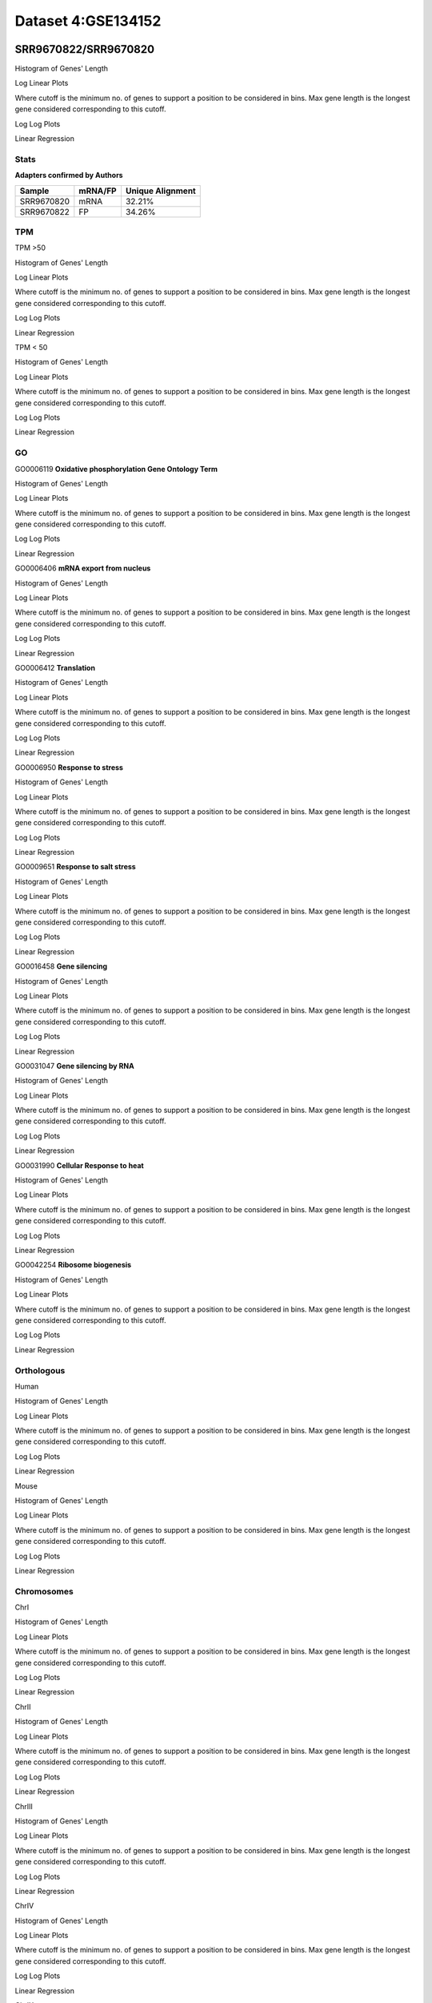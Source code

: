 ====================================================
**Dataset 4:GSE134152**
====================================================

**SRR9670822/SRR9670820**
---------------------------

Histogram of Genes' Length 


.. image:: SRR9670822_SRR9670820.Length.Histogram.png 
   :width: 400 

.. raw:: html
   <br />

Log Linear Plots 


Where cutoff is the minimum no. of genes to support a position to be considered in bins. Max gene length is the longest gene considered corresponding to this cutoff. 


.. image:: SRR9670822_SRR9670820_50_0.LogLinear.png 
   :width: 20%

.. image:: SRR9670822_SRR9670820_50_100.LogLinear.png  
   :width: 20% 

.. image:: SRR9670822_SRR9670820_50_200.LogLinear.png
   :width: 20%

.. image:: SRR9670822_SRR9670820_50_500.LogLinear.png
   :width: 20%

.. image:: SRR9670822_SRR9670820_50_1000.LogLinear.png
   :width: 20%

.. image:: SRR9670822_SRR9670820_50_2000.LogLinear.png
   :width: 20%

.. raw:: html
   <br />


Log Log Plots 


.. image:: SRR9670822_SRR9670820_50_0.LogLog.png 
   :width: 20%


.. image:: SRR9670822_SRR9670820_50_100.LogLog.png  
   :width: 20%  

.. image:: SRR9670822_SRR9670820_50_200.LogLog.png  
   :width: 20%

.. image:: SRR9670822_SRR9670820_50_500.LogLog.png
   :width: 20%

.. image:: SRR9670822_SRR9670820_50_1000.LogLog.png
   :width: 20%

.. image:: SRR9670822_SRR9670820_50_2000.LogLog.png
   :width: 20%

.. raw:: html
   <br />


Linear Regression 


.. image:: SRR9670822_SRR9670820_50_0.LR.png 
   :width: 20%

.. image:: SRR9670822_SRR9670820_50_100.LR.png  
   :width: 20% 

.. image:: SRR9670822_SRR9670820_50_200.LR.png
   :width: 20%

.. image:: SRR9670822_SRR9670820_50_500.LR.png
   :width: 20%

.. image:: SRR9670822_SRR9670820_50_1000.LR.png
   :width: 20%

.. image:: SRR9670822_SRR9670820_50_2000.LR.png
   :width: 20%

.. raw:: html
   <br />



**Stats**
##########################


**Adapters confirmed by Authors**

+-------------+------------+------------------------+
| Sample      | mRNA/FP    | Unique Alignment       |
+=============+============+========================+
| SRR9670820  |    mRNA    |       32.21%           |
+-------------+------------+------------------------+
| SRR9670822  |     FP     |       34.26%           |
+-------------+------------+------------------------+


**TPM** 
##########################


TPM >50

Histogram of Genes' Length 


.. image:: SRR9670822_SRR9670820.SRR9670820_g50.Length.Histogram.png 
   :width: 400 

.. raw:: html
   <br />

Log Linear Plots 


Where cutoff is the minimum no. of genes to support a position to be considered in bins. Max gene length is the longest gene considered corresponding to this cutoff. 


.. image:: SRR9670822_SRR9670820.SRR9670820_g50_50_0.LogLinear.png 
   :width: 400

.. raw:: html
   <br />


Log Log Plots 


.. image:: SRR9670822_SRR9670820.SRR9670820_g50_50_0.LogLog.png 
   :width: 400


.. raw:: html
   <br />


Linear Regression 


.. image:: SRR9670822_SRR9670820.SRR9670820_g50_50_0.LR.png 
   :width: 400

.. raw:: html
   <br />






TPM < 50

Histogram of Genes' Length 


.. image:: SRR9670822_SRR9670820.SRR9670820_l50.Length.Histogram.png 
   :width: 400 

.. raw:: html
   <br />

Log Linear Plots 


Where cutoff is the minimum no. of genes to support a position to be considered in bins. Max gene length is the longest gene considered corresponding to this cutoff. 


.. image:: SRR9670822_SRR9670820.SRR9670820_l50_50_0.LogLinear.png 
   :width: 400

.. raw:: html
   <br />


Log Log Plots 


.. image:: SRR9670822_SRR9670820.SRR9670820_l50_50_0.LogLog.png 
   :width: 400


.. raw:: html
   <br />


Linear Regression 


.. image:: SRR9670822_SRR9670820.SRR9670820_l50_50_0.LR.png 
   :width: 400

.. raw:: html
   <br />



**GO** 
##########################


GO0006119
**Oxidative phosphorylation Gene Ontology Term**


Histogram of Genes' Length 


.. image:: SRR9670822_SRR9670820.GO_0006119.Length.Histogram.png 
   :width: 400 

.. raw:: html
   <br />

Log Linear Plots 


Where cutoff is the minimum no. of genes to support a position to be considered in bins. Max gene length is the longest gene considered corresponding to this cutoff. 


.. image:: SRR9670822_SRR9670820.GO_0006119_50_0.LogLinear.png 
   :width: 400

.. raw:: html
   <br />


Log Log Plots 


.. image:: SRR9670822_SRR9670820.GO_0006119_50_0.LogLog.png 
   :width: 400


.. raw:: html
   <br />


Linear Regression 


.. image:: SRR9670822_SRR9670820.GO_0006119_50_0.LR.png 
   :width: 400

.. raw:: html
   <br />



GO0006406
**mRNA export from nucleus** 

Histogram of Genes' Length 


.. image:: SRR9670822_SRR9670820.GO_0006406.Length.Histogram.png 
   :width: 400 

.. raw:: html
   <br />

Log Linear Plots 


Where cutoff is the minimum no. of genes to support a position to be considered in bins. Max gene length is the longest gene considered corresponding to this cutoff. 


.. image:: SRR9670822_SRR9670820.GO_0006406_50_0.LogLinear.png 
   :width: 400

.. raw:: html
   <br />


Log Log Plots 


.. image:: SRR9670822_SRR9670820.GO_0006406_50_0.LogLog.png 
   :width: 400


.. raw:: html
   <br />


Linear Regression 


.. image:: SRR9670822_SRR9670820.GO_0006406_50_0.LR.png 
   :width: 400

.. raw:: html
   <br />



GO0006412
**Translation** 

Histogram of Genes' Length 


.. image:: SRR9670822_SRR9670820.GO_0006412.Length.Histogram.png 
   :width: 400 

.. raw:: html
   <br />

Log Linear Plots 


Where cutoff is the minimum no. of genes to support a position to be considered in bins. Max gene length is the longest gene considered corresponding to this cutoff. 


.. image:: SRR9670822_SRR9670820.GO_0006412_50_0.LogLinear.png 
   :width: 400

.. raw:: html
   <br />


Log Log Plots 


.. image:: SRR9670822_SRR9670820.GO_0006412_50_0.LogLog.png 
   :width: 400


.. raw:: html
   <br />


Linear Regression 


.. image:: SRR9670822_SRR9670820.GO_0006412_50_0.LR.png 
   :width: 400

.. raw:: html
   <br />



GO0006950
**Response to stress** 

Histogram of Genes' Length 


.. image:: SRR9670822_SRR9670820.GO_0006950.Length.Histogram.png 
   :width: 400 

.. raw:: html
   <br />

Log Linear Plots 


Where cutoff is the minimum no. of genes to support a position to be considered in bins. Max gene length is the longest gene considered corresponding to this cutoff. 


.. image:: SRR9670822_SRR9670820.GO_0006950_50_0.LogLinear.png 
   :width: 400

.. raw:: html
   <br />


Log Log Plots 


.. image:: SRR9670822_SRR9670820.GO_0006950_50_0.LogLog.png 
   :width: 400


.. raw:: html
   <br />


Linear Regression 


.. image:: SRR9670822_SRR9670820.GO_0006950_50_0.LR.png 
   :width: 400

.. raw:: html
   <br />



GO0009651
**Response to salt stress**

Histogram of Genes' Length 


.. image:: SRR9670822_SRR9670820.GO_0009651.Length.Histogram.png 
   :width: 400 

.. raw:: html
   <br />

Log Linear Plots 


Where cutoff is the minimum no. of genes to support a position to be considered in bins. Max gene length is the longest gene considered corresponding to this cutoff. 


.. image:: SRR9670822_SRR9670820.GO_0009651_50_0.LogLinear.png 
   :width: 400

.. raw:: html
   <br />


Log Log Plots 


.. image:: SRR9670822_SRR9670820.GO_0009651_50_0.LogLog.png 
   :width: 400


.. raw:: html
   <br />


Linear Regression 


.. image:: SRR9670822_SRR9670820.GO_0009651_50_0.LR.png 
   :width: 400

.. raw:: html
   <br />



GO0016458
**Gene silencing**

Histogram of Genes' Length 


.. image:: SRR9670822_SRR9670820.GO_0016458.Length.Histogram.png 
   :width: 400 

.. raw:: html
   <br />

Log Linear Plots 


Where cutoff is the minimum no. of genes to support a position to be considered in bins. Max gene length is the longest gene considered corresponding to this cutoff. 


.. image:: SRR9670822_SRR9670820.GO_0016458_50_0.LogLinear.png 
   :width: 400

.. raw:: html
   <br />


Log Log Plots 


.. image:: SRR9670822_SRR9670820.GO_0016458_50_0.LogLog.png 
   :width: 400


.. raw:: html
   <br />


Linear Regression 


.. image:: SRR9670822_SRR9670820.GO_0016458_50_0.LR.png 
   :width: 400

.. raw:: html
   <br />



GO0031047
**Gene silencing by RNA**


Histogram of Genes' Length 


.. image:: SRR9670822_SRR9670820.GO_0031047.Length.Histogram.png 
   :width: 400 

.. raw:: html
   <br />

Log Linear Plots 


Where cutoff is the minimum no. of genes to support a position to be considered in bins. Max gene length is the longest gene considered corresponding to this cutoff. 


.. image:: SRR9670822_SRR9670820.GO_0031047_50_0.LogLinear.png 
   :width: 400

.. raw:: html
   <br />


Log Log Plots 


.. image:: SRR9670822_SRR9670820.GO_0031047_50_0.LogLog.png 
   :width: 400


.. raw:: html
   <br />


Linear Regression 


.. image:: SRR9670822_SRR9670820.GO_0031047_50_0.LR.png 
   :width: 400

.. raw:: html
   <br />



GO0031990
**Cellular Response to heat** 


Histogram of Genes' Length 


.. image:: SRR9670822_SRR9670820.GO_0031990.Length.Histogram.png 
   :width: 400 

.. raw:: html
   <br />

Log Linear Plots 


Where cutoff is the minimum no. of genes to support a position to be considered in bins. Max gene length is the longest gene considered corresponding to this cutoff. 


.. image:: SRR9670822_SRR9670820.GO_0031990_50_0.LogLinear.png 
   :width: 400

.. raw:: html
   <br />


Log Log Plots 


.. image:: SRR9670822_SRR9670820.GO_0031990_50_0.LogLog.png 
   :width: 400


.. raw:: html
   <br />


Linear Regression 


.. image:: SRR9670822_SRR9670820.GO_0031990_50_0.LR.png 
   :width: 400

.. raw:: html
   <br />



GO0042254
**Ribosome biogenesis**

Histogram of Genes' Length 


.. image:: SRR9670822_SRR9670820.GO_0042254.Length.Histogram.png 
   :width: 400 

.. raw:: html
   <br />

Log Linear Plots 


Where cutoff is the minimum no. of genes to support a position to be considered in bins. Max gene length is the longest gene considered corresponding to this cutoff. 


.. image:: SRR9670822_SRR9670820.GO_0042254_50_0.LogLinear.png 
   :width: 400

.. raw:: html
   <br />


Log Log Plots 


.. image:: SRR9670822_SRR9670820.GO_0042254_50_0.LogLog.png 
   :width: 400


.. raw:: html
   <br />


Linear Regression 


.. image:: SRR9670822_SRR9670820.GO_0042254_50_0.LR.png 
   :width: 400

.. raw:: html
   <br />




**Orthologous** 
###############################



Human

Histogram of Genes' Length 

.. image:: SRR9670822_SRR9670820.yeastorthuman.Length.Histogram.png 
   :width: 400 

.. raw:: html
   <br />

Log Linear Plots 


Where cutoff is the minimum no. of genes to support a position to be considered in bins. Max gene length is the longest gene considered corresponding to this cutoff. 


.. image:: SRR9670822_SRR9670820.yeastorthuman_50_0.LogLinear.png 
   :width: 400

.. raw:: html
   <br />


Log Log Plots 


.. image:: SRR9670822_SRR9670820.yeastorthuman_50_0.LogLog.png 
   :width: 400


.. raw:: html
   <br />


Linear Regression 


.. image:: SRR9670822_SRR9670820.yeastorthuman_50_0.LR.png 
   :width: 400

.. raw:: html
   <br />






Mouse

Histogram of Genes' Length 


.. image:: SRR9670822_SRR9670820.yeastortmouse.Length.Histogram.png 
   :width: 400 

.. raw:: html
   <br />

Log Linear Plots 


Where cutoff is the minimum no. of genes to support a position to be considered in bins. Max gene length is the longest gene considered corresponding to this cutoff. 


.. image:: SRR9670822_SRR9670820.yeastortmouse_50_0.LogLinear.png 
   :width: 400

.. raw:: html
   <br />


Log Log Plots 


.. image:: SRR9670822_SRR9670820.yeastortmouse_50_0.LogLog.png 
   :width: 400


.. raw:: html
   <br />


Linear Regression 


.. image:: SRR9670822_SRR9670820.yeastortmouse_50_0.LR.png 
   :width: 400

.. raw:: html
   <br />



**Chromosomes** 
#############################

ChrI

Histogram of Genes' Length 


.. image:: SRR9670822_SRR9670820.yeastchrI.Length.Histogram.png 
   :width: 400 

.. raw:: html
   <br />

Log Linear Plots 


Where cutoff is the minimum no. of genes to support a position to be considered in bins. Max gene length is the longest gene considered corresponding to this cutoff. 


.. image:: SRR9670822_SRR9670820.yeastchrI_50_0.LogLinear.png 
   :width: 400

.. raw:: html
   <br />


Log Log Plots 


.. image:: SRR9670822_SRR9670820.yeastchrI_50_0.LogLog.png 
   :width: 400


.. raw:: html
   <br />


Linear Regression 


.. image:: SRR9670822_SRR9670820.yeastchrI_50_0.LR.png 
   :width: 400

.. raw:: html
   <br />






ChrII

Histogram of Genes' Length 


.. image:: SRR9670822_SRR9670820.yeastchrII.Length.Histogram.png 
   :width: 400 

.. raw:: html
   <br />

Log Linear Plots 


Where cutoff is the minimum no. of genes to support a position to be considered in bins. Max gene length is the longest gene considered corresponding to this cutoff. 


.. image:: SRR9670822_SRR9670820.yeastchrII_50_0.LogLinear.png 
   :width: 400

.. raw:: html
   <br />


Log Log Plots 


.. image:: SRR9670822_SRR9670820.yeastchrII_50_0.LogLog.png 
   :width: 400


.. raw:: html
   <br />


Linear Regression 


.. image:: SRR9670822_SRR9670820.yeastchrII_50_0.LR.png 
   :width: 400

.. raw:: html
   <br />






ChrIII

Histogram of Genes' Length 


.. image:: SRR9670822_SRR9670820.yeastchrIII.Length.Histogram.png 
   :width: 400 

.. raw:: html
   <br />

Log Linear Plots 


Where cutoff is the minimum no. of genes to support a position to be considered in bins. Max gene length is the longest gene considered corresponding to this cutoff. 


.. image:: SRR9670822_SRR9670820.yeastchrIII_50_0.LogLinear.png 
   :width: 400

.. raw:: html
   <br />


Log Log Plots 


.. image:: SRR9670822_SRR9670820.yeastchrIII_50_0.LogLog.png 
   :width: 400


.. raw:: html
   <br />


Linear Regression 


.. image:: SRR9670822_SRR9670820.yeastchrIII_50_0.LR.png 
   :width: 400

.. raw:: html
   <br />






ChrIV

Histogram of Genes' Length 


.. image:: SRR9670822_SRR9670820.yeastchrIV.Length.Histogram.png 
   :width: 400 

.. raw:: html
   <br />

Log Linear Plots 


Where cutoff is the minimum no. of genes to support a position to be considered in bins. Max gene length is the longest gene considered corresponding to this cutoff. 


.. image:: SRR9670822_SRR9670820.yeastchrIV_50_0.LogLinear.png 
   :width: 400

.. raw:: html
   <br />


Log Log Plots 


.. image:: SRR9670822_SRR9670820.yeastchrIV_50_0.LogLog.png 
   :width: 400


.. raw:: html
   <br />


Linear Regression 


.. image:: SRR9670822_SRR9670820.yeastchrIV_50_0.LR.png 
   :width: 400

.. raw:: html
   <br />






ChrIX

Histogram of Genes' Length 


.. image:: SRR9670822_SRR9670820.yeastchrIX.Length.Histogram.png 
   :width: 400 

.. raw:: html
   <br />

Log Linear Plots 


Where cutoff is the minimum no. of genes to support a position to be considered in bins. Max gene length is the longest gene considered corresponding to this cutoff. 


.. image:: SRR9670822_SRR9670820.yeastchrIX_50_0.LogLinear.png 
   :width: 400

.. raw:: html
   <br />


Log Log Plots 


.. image:: SRR9670822_SRR9670820.yeastchrIX_50_0.LogLog.png 
   :width: 400


.. raw:: html
   <br />


Linear Regression 


.. image:: SRR9670822_SRR9670820.yeastchrIX_50_0.LR.png 
   :width: 400

.. raw:: html
   <br />






ChrVIII

Histogram of Genes' Length 


.. image:: SRR9670822_SRR9670820.yeastchrVIII.Length.Histogram.png 
   :width: 400 

.. raw:: html
   <br />

Log Linear Plots 


Where cutoff is the minimum no. of genes to support a position to be considered in bins. Max gene length is the longest gene considered corresponding to this cutoff. 


.. image:: SRR9670822_SRR9670820.yeastchrVIII_50_0.LogLinear.png 
   :width: 400

.. raw:: html
   <br />


Log Log Plots 


.. image:: SRR9670822_SRR9670820.yeastchrVIII_50_0.LogLog.png 
   :width: 400


.. raw:: html
   <br />


Linear Regression 


.. image:: SRR9670822_SRR9670820.yeastchrVIII_50_0.LR.png 
   :width: 400

.. raw:: html
   <br />






ChrVII

Histogram of Genes' Length 


.. image:: SRR9670822_SRR9670820.yeastchrVII.Length.Histogram.png 
   :width: 400 

.. raw:: html
   <br />

Log Linear Plots 


Where cutoff is the minimum no. of genes to support a position to be considered in bins. Max gene length is the longest gene considered corresponding to this cutoff. 


.. image:: SRR9670822_SRR9670820.yeastchrVII_50_0.LogLinear.png 
   :width: 400

.. raw:: html
   <br />


Log Log Plots 


.. image:: SRR9670822_SRR9670820.yeastchrVII_50_0.LogLog.png 
   :width: 400


.. raw:: html
   <br />


Linear Regression 


.. image:: SRR9670822_SRR9670820.yeastchrVII_50_0.LR.png 
   :width: 400

.. raw:: html
   <br />


ChrVI

Histogram of Genes' Length 


.. image:: SRR9670822_SRR9670820.yeastchrVI.Length.Histogram.png 
   :width: 400 

.. raw:: html
   <br />

Log Linear Plots 


Where cutoff is the minimum no. of genes to support a position to be considered in bins. Max gene length is the longest gene considered corresponding to this cutoff. 


.. image:: SRR9670822_SRR9670820.yeastchrVI_50_0.LogLinear.png 
   :width: 400

.. raw:: html
   <br />


Log Log Plots 


.. image:: SRR9670822_SRR9670820.yeastchrVI_50_0.LogLog.png 
   :width: 400


.. raw:: html
   <br />


Linear Regression 


.. image:: SRR9670822_SRR9670820.yeastchrVI_50_0.LR.png 
   :width: 400

.. raw:: html
   <br />




ChrV

Histogram of Genes' Length 


.. image:: SRR9670822_SRR9670820.yeastchrV.Length.Histogram.png 
   :width: 400 

.. raw:: html
   <br />

Log Linear Plots 


Where cutoff is the minimum no. of genes to support a position to be considered in bins. Max gene length is the longest gene considered corresponding to this cutoff. 


.. image:: SRR9670822_SRR9670820.yeastchrV_50_0.LogLinear.png 
   :width: 400

.. raw:: html
   <br />


Log Log Plots 


.. image:: SRR9670822_SRR9670820.yeastchrV_50_0.LogLog.png 
   :width: 400


.. raw:: html
   <br />


Linear Regression 


.. image:: SRR9670822_SRR9670820.yeastchrV_50_0.LR.png 
   :width: 400

.. raw:: html
   <br />



ChrXIII

Histogram of Genes' Length 


.. image:: SRR9670822_SRR9670820.yeastchrXIII.Length.Histogram.png 
   :width: 400 

.. raw:: html
   <br />

Log Linear Plots 


Where cutoff is the minimum no. of genes to support a position to be considered in bins. Max gene length is the longest gene considered corresponding to this cutoff. 


.. image:: SRR9670822_SRR9670820.yeastchrXIII_50_0.LogLinear.png 
   :width: 400

.. raw:: html
   <br />


Log Log Plots 


.. image:: SRR9670822_SRR9670820.yeastchrXIII_50_0.LogLog.png 
   :width: 400


.. raw:: html
   <br />


Linear Regression 


.. image:: SRR9670822_SRR9670820.yeastchrXIII_50_0.LR.png 
   :width: 400

.. raw:: html
   <br />



ChrXII

Histogram of Genes' Length 


.. image:: SRR9670822_SRR9670820.yeastchrXII.Length.Histogram.png 
   :width: 400 

.. raw:: html
   <br />

Log Linear Plots 


Where cutoff is the minimum no. of genes to support a position to be considered in bins. Max gene length is the longest gene considered corresponding to this cutoff. 


.. image:: SRR9670822_SRR9670820.yeastchrXII_50_0.LogLinear.png 
   :width: 400

.. raw:: html
   <br />


Log Log Plots 


.. image:: SRR9670822_SRR9670820.yeastchrXII_50_0.LogLog.png 
   :width: 400


.. raw:: html
   <br />


Linear Regression 


.. image:: SRR9670822_SRR9670820.yeastchrXII_50_0.LR.png 
   :width: 400

.. raw:: html
   <br />


ChrXI

Histogram of Genes' Length 


.. image:: SRR9670822_SRR9670820.yeastchrXI.Length.Histogram.png 
   :width: 400 

.. raw:: html
   <br />

Log Linear Plots 


Where cutoff is the minimum no. of genes to support a position to be considered in bins. Max gene length is the longest gene considered corresponding to this cutoff. 


.. image:: SRR9670822_SRR9670820.yeastchrXI_50_0.LogLinear.png 
   :width: 400

.. raw:: html
   <br />


Log Log Plots 


.. image:: SRR9670822_SRR9670820.yeastchrXI_50_0.LogLog.png 
   :width: 400


.. raw:: html
   <br />


Linear Regression 


.. image:: SRR9670822_SRR9670820.yeastchrXI_50_0.LR.png 
   :width: 400

.. raw:: html
   <br />



ChrXIV

Histogram of Genes' Length 


.. image:: SRR9670822_SRR9670820.yeastchrXIV.Length.Histogram.png 
   :width: 400 

.. raw:: html
   <br />

Log Linear Plots 


Where cutoff is the minimum no. of genes to support a position to be considered in bins. Max gene length is the longest gene considered corresponding to this cutoff. 


.. image:: SRR9670822_SRR9670820.yeastchrXIV_50_0.LogLinear.png 
   :width: 400

.. raw:: html
   <br />


Log Log Plots 


.. image:: SRR9670822_SRR9670820.yeastchrXIV_50_0.LogLog.png 
   :width: 400


.. raw:: html
   <br />


Linear Regression 


.. image:: SRR9670822_SRR9670820.yeastchrXIV_50_0.LR.png 
   :width: 400

.. raw:: html
   <br />


ChrX

Histogram of Genes' Length 


.. image:: SRR9670822_SRR9670820.yeastchrX.Length.Histogram.png 
   :width: 400 

.. raw:: html
   <br />

Log Linear Plots 


Where cutoff is the minimum no. of genes to support a position to be considered in bins. Max gene length is the longest gene considered corresponding to this cutoff. 


.. image:: SRR9670822_SRR9670820.yeastchrX_50_0.LogLinear.png 
   :width: 400

.. raw:: html
   <br />


Log Log Plots 


.. image:: SRR9670822_SRR9670820.yeastchrX_50_0.LogLog.png 
   :width: 400


.. raw:: html
   <br />


Linear Regression 


.. image:: SRR9670822_SRR9670820.yeastchrX_50_0.LR.png 
   :width: 400

.. raw:: html
   <br />



ChrXVI

Histogram of Genes' Length 


.. image:: SRR9670822_SRR9670820.yeastchrXVI.Length.Histogram.png 
   :width: 400 

.. raw:: html
   <br />

Log Linear Plots 


Where cutoff is the minimum no. of genes to support a position to be considered in bins. Max gene length is the longest gene considered corresponding to this cutoff. 


.. image:: SRR9670822_SRR9670820.yeastchrXVI_50_0.LogLinear.png 
   :width: 400

.. raw:: html
   <br />


Log Log Plots 


.. image:: SRR9670822_SRR9670820.yeastchrXVI_50_0.LogLog.png 
   :width: 400


.. raw:: html
   <br />


Linear Regression 


.. image:: SRR9670822_SRR9670820.yeastchrXVI_50_0.LR.png 
   :width: 400

.. raw:: html
   <br />






ChrXV

Histogram of Genes' Length 


.. image:: SRR9670822_SRR9670820.yeastchrXV.Length.Histogram.png 
   :width: 400 

.. raw:: html
   <br />

Log Linear Plots 


Where cutoff is the minimum no. of genes to support a position to be considered in bins. Max gene length is the longest gene considered corresponding to this cutoff. 


.. image:: SRR9670822_SRR9670820.yeastchrXV_50_0.LogLinear.png 
   :width: 400

.. raw:: html
   <br />


Log Log Plots 


.. image:: SRR9670822_SRR9670820.yeastchrXV_50_0.LogLog.png 
   :width: 400


.. raw:: html
   <br />


Linear Regression 


.. image:: SRR9670822_SRR9670820.yeastchrXV_50_0.LR.png 
   :width: 400

.. raw:: html
   <br />




**SRR9670823/SRR9670821**
---------------------------

Histogram of Genes' Length 


.. image:: SRR9670823_SRR9670821.Length.Histogram.png 
   :width: 400 

.. raw:: html
   <br />

Log Linear Plots 


Where cutoff is the minimum no. of genes to support a position to be considered in bins. Max gene length is the longest gene considered corresponding to this cutoff. 


.. image:: SRR9670823_SRR9670821_50_0.LogLinear.png 
   :width: 20%

.. image:: SRR9670823_SRR9670821_50_100.LogLinear.png  
   :width: 20% 

.. image:: SRR9670823_SRR9670821_50_200.LogLinear.png
   :width: 20%

.. image:: SRR9670823_SRR9670821_50_500.LogLinear.png
   :width: 20%

.. image:: SRR9670823_SRR9670821_50_1000.LogLinear.png
   :width: 20%

.. image:: SRR9670823_SRR9670821_50_2000.LogLinear.png
   :width: 20%

.. raw:: html
   <br />


Log Log Plots 


.. image:: SRR9670823_SRR9670821_50_0.LogLog.png 
   :width: 20%


.. image:: SRR9670823_SRR9670821_50_100.LogLog.png  
   :width: 20%  

.. image:: SRR9670823_SRR9670821_50_200.LogLog.png  
   :width: 20%

.. image:: SRR9670823_SRR9670821_50_500.LogLog.png
   :width: 20%

.. image:: SRR9670823_SRR9670821_50_1000.LogLog.png
   :width: 20%

.. image:: SRR9670823_SRR9670821_50_2000.LogLog.png
   :width: 20%

.. raw:: html
   <br />


Linear Regression 


.. image:: SRR9670823_SRR9670821_50_0.LR.png 
   :width: 20%

.. image:: SRR9670823_SRR9670821_50_100.LR.png  
   :width: 20% 

.. image:: SRR9670823_SRR9670821_50_200.LR.png
   :width: 20%

.. image:: SRR9670823_SRR9670821_50_500.LR.png
   :width: 20%

.. image:: SRR9670823_SRR9670821_50_1000.LR.png
   :width: 20%

.. image:: SRR9670823_SRR9670821_50_2000.LR.png
   :width: 20%

.. raw:: html
   <br />



**Stats**
##########################


**Adapters confirmed by Authors**

+-------------+------------+------------------------+
| Sample      | mRNA/FP    | Unique Alignment       |
+=============+============+========================+
|  SRR9670821 |    mRNA    |       34.75%           |                                             
+-------------+------------+------------------------+
| SRR9670823  |     FP     |       35.40%           |
+-------------+------------+------------------------+


**TPM** 
##########################


TPM >50

Histogram of Genes' Length 


.. image:: SRR9670823_SRR9670821.SRR9670820_g50.Length.Histogram.png 
   :width: 400 

.. raw:: html
   <br />

Log Linear Plots 


Where cutoff is the minimum no. of genes to support a position to be considered in bins. Max gene length is the longest gene considered corresponding to this cutoff. 


.. image:: SRR9670823_SRR9670821.SRR9670820_g50_50_0.LogLinear.png 
   :width: 400

.. raw:: html
   <br />


Log Log Plots 


.. image:: SRR9670823_SRR9670821.SRR9670820_g50_50_0.LogLog.png 
   :width: 400


.. raw:: html
   <br />


Linear Regression 


.. image:: SRR9670823_SRR9670821.SRR9670820_g50_50_0.LR.png 
   :width: 400

.. raw:: html
   <br />






TPM < 50

Histogram of Genes' Length 


.. image:: SRR9670823_SRR9670821.SRR9670820_l50.Length.Histogram.png 
   :width: 400 

.. raw:: html
   <br />

Log Linear Plots 


Where cutoff is the minimum no. of genes to support a position to be considered in bins. Max gene length is the longest gene considered corresponding to this cutoff. 


.. image:: SRR9670823_SRR9670821.SRR9670820_l50_50_0.LogLinear.png 
   :width: 400

.. raw:: html
   <br />


Log Log Plots 


.. image:: SRR9670823_SRR9670821.SRR9670820_l50_50_0.LogLog.png 
   :width: 400


.. raw:: html
   <br />


Linear Regression 


.. image:: SRR9670823_SRR9670821.SRR9670820_l50_50_0.LR.png 
   :width: 400

.. raw:: html
   <br />



**GO** 
##########################


GO0006119
**Oxidative phosphorylation Gene Ontology Term**


Histogram of Genes' Length 


.. image:: SRR9670823_SRR9670821.GO_0006119.Length.Histogram.png 
   :width: 400 

.. raw:: html
   <br />

Log Linear Plots 


Where cutoff is the minimum no. of genes to support a position to be considered in bins. Max gene length is the longest gene considered corresponding to this cutoff. 


.. image:: SRR9670823_SRR9670821.GO_0006119_50_0.LogLinear.png 
   :width: 400

.. raw:: html
   <br />


Log Log Plots 


.. image:: SRR9670823_SRR9670821.GO_0006119_50_0.LogLog.png 
   :width: 400


.. raw:: html
   <br />


Linear Regression 


.. image:: SRR9670823_SRR9670821.GO_0006119_50_0.LR.png 
   :width: 400

.. raw:: html
   <br />



GO0006406
**mRNA export from nucleus** 

Histogram of Genes' Length 


.. image:: SRR9670823_SRR9670821.GO_0006406.Length.Histogram.png 
   :width: 400 

.. raw:: html
   <br />

Log Linear Plots 


Where cutoff is the minimum no. of genes to support a position to be considered in bins. Max gene length is the longest gene considered corresponding to this cutoff. 


.. image:: SRR9670823_SRR9670821.GO_0006406_50_0.LogLinear.png 
   :width: 400

.. raw:: html
   <br />


Log Log Plots 


.. image:: SRR9670823_SRR9670821.GO_0006406_50_0.LogLog.png 
   :width: 400


.. raw:: html
   <br />


Linear Regression 


.. image:: SRR9670823_SRR9670821.GO_0006406_50_0.LR.png 
   :width: 400

.. raw:: html
   <br />



GO0006412
**Translation** 

Histogram of Genes' Length 


.. image:: SRR9670823_SRR9670821.GO_0006412.Length.Histogram.png 
   :width: 400 

.. raw:: html
   <br />

Log Linear Plots 


Where cutoff is the minimum no. of genes to support a position to be considered in bins. Max gene length is the longest gene considered corresponding to this cutoff. 


.. image:: SRR9670823_SRR9670821.GO_0006412_50_0.LogLinear.png 
   :width: 400

.. raw:: html
   <br />


Log Log Plots 


.. image:: SRR9670823_SRR9670821.GO_0006412_50_0.LogLog.png 
   :width: 400


.. raw:: html
   <br />


Linear Regression 


.. image:: SRR9670823_SRR9670821.GO_0006412_50_0.LR.png 
   :width: 400

.. raw:: html
   <br />



GO0006950
**Response to stress** 

Histogram of Genes' Length 


.. image:: SRR9670823_SRR9670821.GO_0006950.Length.Histogram.png 
   :width: 400 

.. raw:: html
   <br />

Log Linear Plots 


Where cutoff is the minimum no. of genes to support a position to be considered in bins. Max gene length is the longest gene considered corresponding to this cutoff. 


.. image:: SRR9670823_SRR9670821.GO_0006950_50_0.LogLinear.png 
   :width: 400

.. raw:: html
   <br />


Log Log Plots 


.. image:: SRR9670823_SRR9670821.GO_0006950_50_0.LogLog.png 
   :width: 400


.. raw:: html
   <br />


Linear Regression 


.. image:: SRR9670823_SRR9670821.GO_0006950_50_0.LR.png 
   :width: 400

.. raw:: html
   <br />



GO0009651
**Response to salt stress**

Histogram of Genes' Length 


.. image:: SRR9670823_SRR9670821.GO_0009651.Length.Histogram.png 
   :width: 400 

.. raw:: html
   <br />

Log Linear Plots 


Where cutoff is the minimum no. of genes to support a position to be considered in bins. Max gene length is the longest gene considered corresponding to this cutoff. 


.. image:: SRR9670823_SRR9670821.GO_0009651_50_0.LogLinear.png 
   :width: 400

.. raw:: html
   <br />


Log Log Plots 


.. image:: SRR9670823_SRR9670821.GO_0009651_50_0.LogLog.png 
   :width: 400


.. raw:: html
   <br />


Linear Regression 


.. image:: SRR9670823_SRR9670821.GO_0009651_50_0.LR.png 
   :width: 400

.. raw:: html
   <br />



GO0016458
**Gene silencing**

Histogram of Genes' Length 


.. image:: SRR9670823_SRR9670821.GO_0016458.Length.Histogram.png 
   :width: 400 

.. raw:: html
   <br />

Log Linear Plots 


Where cutoff is the minimum no. of genes to support a position to be considered in bins. Max gene length is the longest gene considered corresponding to this cutoff. 


.. image:: SRR9670823_SRR9670821.GO_0016458_50_0.LogLinear.png 
   :width: 400

.. raw:: html
   <br />


Log Log Plots 


.. image:: SRR9670823_SRR9670821.GO_0016458_50_0.LogLog.png 
   :width: 400


.. raw:: html
   <br />


Linear Regression 


.. image:: SRR9670823_SRR9670821.GO_0016458_50_0.LR.png 
   :width: 400

.. raw:: html
   <br />



GO0031047
**Gene silencing by RNA**


Histogram of Genes' Length 


.. image:: SRR9670823_SRR9670821.GO_0031047.Length.Histogram.png 
   :width: 400 

.. raw:: html
   <br />

Log Linear Plots 


Where cutoff is the minimum no. of genes to support a position to be considered in bins. Max gene length is the longest gene considered corresponding to this cutoff. 


.. image:: SRR9670823_SRR9670821.GO_0031047_50_0.LogLinear.png 
   :width: 400

.. raw:: html
   <br />


Log Log Plots 


.. image:: SRR9670823_SRR9670821.GO_0031047_50_0.LogLog.png 
   :width: 400


.. raw:: html
   <br />


Linear Regression 


.. image:: SRR9670823_SRR9670821.GO_0031047_50_0.LR.png 
   :width: 400

.. raw:: html
   <br />



GO0031990
**Cellular Response to heat** 


Histogram of Genes' Length 


.. image:: SRR9670823_SRR9670821.GO_0031990.Length.Histogram.png 
   :width: 400 

.. raw:: html
   <br />

Log Linear Plots 


Where cutoff is the minimum no. of genes to support a position to be considered in bins. Max gene length is the longest gene considered corresponding to this cutoff. 


.. image:: SRR9670823_SRR9670821.GO_0031990_50_0.LogLinear.png 
   :width: 400

.. raw:: html
   <br />


Log Log Plots 


.. image:: SRR9670823_SRR9670821.GO_0031990_50_0.LogLog.png 
   :width: 400


.. raw:: html
   <br />


Linear Regression 


.. image:: SRR9670823_SRR9670821.GO_0031990_50_0.LR.png 
   :width: 400

.. raw:: html
   <br />



GO0042254
**Ribosome biogenesis**

Histogram of Genes' Length 


.. image:: SRR9670823_SRR9670821.GO_0042254.Length.Histogram.png 
   :width: 400 

.. raw:: html
   <br />

Log Linear Plots 


Where cutoff is the minimum no. of genes to support a position to be considered in bins. Max gene length is the longest gene considered corresponding to this cutoff. 


.. image:: SRR9670823_SRR9670821.GO_0042254_50_0.LogLinear.png 
   :width: 400

.. raw:: html
   <br />


Log Log Plots 


.. image:: SRR9670823_SRR9670821.GO_0042254_50_0.LogLog.png 
   :width: 400


.. raw:: html
   <br />


Linear Regression 


.. image:: SRR9670823_SRR9670821.GO_0042254_50_0.LR.png 
   :width: 400

.. raw:: html
   <br />




**Orthologous** 
###############################



Human

Histogram of Genes' Length 

.. image:: SRR9670823_SRR9670821.yeastorthuman.Length.Histogram.png 
   :width: 400 

.. raw:: html
   <br />

Log Linear Plots 


Where cutoff is the minimum no. of genes to support a position to be considered in bins. Max gene length is the longest gene considered corresponding to this cutoff. 


.. image:: SRR9670823_SRR9670821.yeastorthuman_50_0.LogLinear.png 
   :width: 400

.. raw:: html
   <br />


Log Log Plots 


.. image:: SRR9670823_SRR9670821.yeastorthuman_50_0.LogLog.png 
   :width: 400


.. raw:: html
   <br />


Linear Regression 


.. image:: SRR9670823_SRR9670821.yeastorthuman_50_0.LR.png 
   :width: 400

.. raw:: html
   <br />






Mouse

Histogram of Genes' Length 


.. image:: SRR9670823_SRR9670821.yeastortmouse.Length.Histogram.png 
   :width: 400 

.. raw:: html
   <br />

Log Linear Plots 


Where cutoff is the minimum no. of genes to support a position to be considered in bins. Max gene length is the longest gene considered corresponding to this cutoff. 


.. image:: SRR9670823_SRR9670821.yeastortmouse_50_0.LogLinear.png 
   :width: 400

.. raw:: html
   <br />


Log Log Plots 


.. image:: SRR9670823_SRR9670821.yeastortmouse_50_0.LogLog.png 
   :width: 400


.. raw:: html
   <br />


Linear Regression 


.. image:: SRR9670823_SRR9670821.yeastortmouse_50_0.LR.png 
   :width: 400

.. raw:: html
   <br />



**Chromosomes** 
#############################

ChrI

Histogram of Genes' Length 


.. image:: SRR9670823_SRR9670821.yeastchrI.Length.Histogram.png 
   :width: 400 

.. raw:: html
   <br />

Log Linear Plots 


Where cutoff is the minimum no. of genes to support a position to be considered in bins. Max gene length is the longest gene considered corresponding to this cutoff. 


.. image:: SRR9670823_SRR9670821.yeastchrI_50_0.LogLinear.png 
   :width: 400

.. raw:: html
   <br />


Log Log Plots 


.. image:: SRR9670823_SRR9670821.yeastchrI_50_0.LogLog.png 
   :width: 400


.. raw:: html
   <br />


Linear Regression 


.. image:: SRR9670823_SRR9670821.yeastchrI_50_0.LR.png 
   :width: 400

.. raw:: html
   <br />






ChrII

Histogram of Genes' Length 


.. image:: SRR9670823_SRR9670821.yeastchrII.Length.Histogram.png 
   :width: 400 

.. raw:: html
   <br />

Log Linear Plots 


Where cutoff is the minimum no. of genes to support a position to be considered in bins. Max gene length is the longest gene considered corresponding to this cutoff. 


.. image:: SRR9670823_SRR9670821.yeastchrII_50_0.LogLinear.png 
   :width: 400

.. raw:: html
   <br />


Log Log Plots 


.. image:: SRR9670823_SRR9670821.yeastchrII_50_0.LogLog.png 
   :width: 400


.. raw:: html
   <br />


Linear Regression 


.. image:: SRR9670823_SRR9670821.yeastchrII_50_0.LR.png 
   :width: 400

.. raw:: html
   <br />






ChrIII

Histogram of Genes' Length 


.. image:: SRR9670823_SRR9670821.yeastchrIII.Length.Histogram.png 
   :width: 400 

.. raw:: html
   <br />

Log Linear Plots 


Where cutoff is the minimum no. of genes to support a position to be considered in bins. Max gene length is the longest gene considered corresponding to this cutoff. 


.. image:: SRR9670823_SRR9670821.yeastchrIII_50_0.LogLinear.png 
   :width: 400

.. raw:: html
   <br />


Log Log Plots 


.. image:: SRR9670823_SRR9670821.yeastchrIII_50_0.LogLog.png 
   :width: 400


.. raw:: html
   <br />


Linear Regression 


.. image:: SRR9670823_SRR9670821.yeastchrIII_50_0.LR.png 
   :width: 400

.. raw:: html
   <br />






ChrIV

Histogram of Genes' Length 


.. image:: SRR9670823_SRR9670821.yeastchrIV.Length.Histogram.png 
   :width: 400 

.. raw:: html
   <br />

Log Linear Plots 


Where cutoff is the minimum no. of genes to support a position to be considered in bins. Max gene length is the longest gene considered corresponding to this cutoff. 


.. image:: SRR9670823_SRR9670821.yeastchrIV_50_0.LogLinear.png 
   :width: 400

.. raw:: html
   <br />


Log Log Plots 


.. image:: SRR9670823_SRR9670821.yeastchrIV_50_0.LogLog.png 
   :width: 400


.. raw:: html
   <br />


Linear Regression 


.. image:: SRR9670823_SRR9670821.yeastchrIV_50_0.LR.png 
   :width: 400

.. raw:: html
   <br />






ChrIX

Histogram of Genes' Length 


.. image:: SRR9670823_SRR9670821.yeastchrIX.Length.Histogram.png 
   :width: 400 

.. raw:: html
   <br />

Log Linear Plots 


Where cutoff is the minimum no. of genes to support a position to be considered in bins. Max gene length is the longest gene considered corresponding to this cutoff. 


.. image:: SRR9670823_SRR9670821.yeastchrIX_50_0.LogLinear.png 
   :width: 400

.. raw:: html
   <br />


Log Log Plots 


.. image:: SRR9670823_SRR9670821.yeastchrIX_50_0.LogLog.png 
   :width: 400


.. raw:: html
   <br />


Linear Regression 


.. image:: SRR9670823_SRR9670821.yeastchrIX_50_0.LR.png 
   :width: 400

.. raw:: html
   <br />






ChrVIII

Histogram of Genes' Length 


.. image:: SRR9670823_SRR9670821.yeastchrVIII.Length.Histogram.png 
   :width: 400 

.. raw:: html
   <br />

Log Linear Plots 


Where cutoff is the minimum no. of genes to support a position to be considered in bins. Max gene length is the longest gene considered corresponding to this cutoff. 


.. image:: SRR9670823_SRR9670821.yeastchrVIII_50_0.LogLinear.png 
   :width: 400

.. raw:: html
   <br />


Log Log Plots 


.. image:: SRR9670823_SRR9670821.yeastchrVIII_50_0.LogLog.png 
   :width: 400


.. raw:: html
   <br />


Linear Regression 


.. image:: SRR9670823_SRR9670821.yeastchrVIII_50_0.LR.png 
   :width: 400

.. raw:: html
   <br />






ChrVII

Histogram of Genes' Length 


.. image:: SRR9670823_SRR9670821.yeastchrVII.Length.Histogram.png 
   :width: 400 

.. raw:: html
   <br />

Log Linear Plots 


Where cutoff is the minimum no. of genes to support a position to be considered in bins. Max gene length is the longest gene considered corresponding to this cutoff. 


.. image:: SRR9670823_SRR9670821.yeastchrVII_50_0.LogLinear.png 
   :width: 400

.. raw:: html
   <br />


Log Log Plots 


.. image:: SRR9670823_SRR9670821.yeastchrVII_50_0.LogLog.png 
   :width: 400


.. raw:: html
   <br />


Linear Regression 


.. image:: SRR9670823_SRR9670821.yeastchrVII_50_0.LR.png 
   :width: 400

.. raw:: html
   <br />


ChrVI

Histogram of Genes' Length 


.. image:: SRR9670823_SRR9670821.yeastchrVI.Length.Histogram.png 
   :width: 400 

.. raw:: html
   <br />

Log Linear Plots 


Where cutoff is the minimum no. of genes to support a position to be considered in bins. Max gene length is the longest gene considered corresponding to this cutoff. 


.. image:: SRR9670823_SRR9670821.yeastchrVI_50_0.LogLinear.png 
   :width: 400

.. raw:: html
   <br />


Log Log Plots 


.. image:: SRR9670823_SRR9670821.yeastchrVI_50_0.LogLog.png 
   :width: 400


.. raw:: html
   <br />


Linear Regression 


.. image:: SRR9670823_SRR9670821.yeastchrVI_50_0.LR.png 
   :width: 400

.. raw:: html
   <br />




ChrV

Histogram of Genes' Length 


.. image:: SRR9670823_SRR9670821.yeastchrV.Length.Histogram.png 
   :width: 400 

.. raw:: html
   <br />

Log Linear Plots 


Where cutoff is the minimum no. of genes to support a position to be considered in bins. Max gene length is the longest gene considered corresponding to this cutoff. 


.. image:: SRR9670823_SRR9670821.yeastchrV_50_0.LogLinear.png 
   :width: 400

.. raw:: html
   <br />


Log Log Plots 


.. image:: SRR9670823_SRR9670821.yeastchrV_50_0.LogLog.png 
   :width: 400


.. raw:: html
   <br />


Linear Regression 


.. image:: SRR9670823_SRR9670821.yeastchrV_50_0.LR.png 
   :width: 400

.. raw:: html
   <br />



ChrXIII

Histogram of Genes' Length 


.. image:: SRR9670823_SRR9670821.yeastchrXIII.Length.Histogram.png 
   :width: 400 

.. raw:: html
   <br />

Log Linear Plots 


Where cutoff is the minimum no. of genes to support a position to be considered in bins. Max gene length is the longest gene considered corresponding to this cutoff. 


.. image:: SRR9670823_SRR9670821.yeastchrXIII_50_0.LogLinear.png 
   :width: 400

.. raw:: html
   <br />


Log Log Plots 


.. image:: SRR9670823_SRR9670821.yeastchrXIII_50_0.LogLog.png 
   :width: 400


.. raw:: html
   <br />


Linear Regression 


.. image:: SRR9670823_SRR9670821.yeastchrXIII_50_0.LR.png 
   :width: 400

.. raw:: html
   <br />



ChrXII

Histogram of Genes' Length 


.. image:: SRR9670823_SRR9670821.yeastchrXII.Length.Histogram.png 
   :width: 400 

.. raw:: html
   <br />

Log Linear Plots 


Where cutoff is the minimum no. of genes to support a position to be considered in bins. Max gene length is the longest gene considered corresponding to this cutoff. 


.. image:: SRR9670823_SRR9670821.yeastchrXII_50_0.LogLinear.png 
   :width: 400

.. raw:: html
   <br />


Log Log Plots 


.. image:: SRR9670823_SRR9670821.yeastchrXII_50_0.LogLog.png 
   :width: 400


.. raw:: html
   <br />


Linear Regression 


.. image:: SRR9670823_SRR9670821.yeastchrXII_50_0.LR.png 
   :width: 400

.. raw:: html
   <br />


ChrXI

Histogram of Genes' Length 


.. image:: SRR9670823_SRR9670821.yeastchrXI.Length.Histogram.png 
   :width: 400 

.. raw:: html
   <br />

Log Linear Plots 


Where cutoff is the minimum no. of genes to support a position to be considered in bins. Max gene length is the longest gene considered corresponding to this cutoff. 


.. image:: SRR9670823_SRR9670821.yeastchrXI_50_0.LogLinear.png 
   :width: 400

.. raw:: html
   <br />


Log Log Plots 


.. image:: SRR9670823_SRR9670821.yeastchrXI_50_0.LogLog.png 
   :width: 400


.. raw:: html
   <br />


Linear Regression 


.. image:: SRR9670823_SRR9670821.yeastchrXI_50_0.LR.png 
   :width: 400

.. raw:: html
   <br />



ChrXIV

Histogram of Genes' Length 


.. image:: SRR9670823_SRR9670821.yeastchrXIV.Length.Histogram.png 
   :width: 400 

.. raw:: html
   <br />

Log Linear Plots 


Where cutoff is the minimum no. of genes to support a position to be considered in bins. Max gene length is the longest gene considered corresponding to this cutoff. 


.. image:: SRR9670823_SRR9670821.yeastchrXIV_50_0.LogLinear.png 
   :width: 400

.. raw:: html
   <br />


Log Log Plots 


.. image:: SRR9670823_SRR9670821.yeastchrXIV_50_0.LogLog.png 
   :width: 400


.. raw:: html
   <br />


Linear Regression 


.. image:: SRR9670823_SRR9670821.yeastchrXIV_50_0.LR.png 
   :width: 400

.. raw:: html
   <br />


ChrX

Histogram of Genes' Length 


.. image:: SRR9670823_SRR9670821.yeastchrX.Length.Histogram.png 
   :width: 400 

.. raw:: html
   <br />

Log Linear Plots 


Where cutoff is the minimum no. of genes to support a position to be considered in bins. Max gene length is the longest gene considered corresponding to this cutoff. 


.. image:: SRR9670823_SRR9670821.yeastchrX_50_0.LogLinear.png 
   :width: 400

.. raw:: html
   <br />


Log Log Plots 


.. image:: SRR9670823_SRR9670821.yeastchrX_50_0.LogLog.png 
   :width: 400


.. raw:: html
   <br />


Linear Regression 


.. image:: SRR9670823_SRR9670821.yeastchrX_50_0.LR.png 
   :width: 400

.. raw:: html
   <br />



ChrXVI

Histogram of Genes' Length 


.. image:: SRR9670823_SRR9670821.yeastchrXVI.Length.Histogram.png 
   :width: 400 

.. raw:: html
   <br />

Log Linear Plots 


Where cutoff is the minimum no. of genes to support a position to be considered in bins. Max gene length is the longest gene considered corresponding to this cutoff. 


.. image:: SRR9670823_SRR9670821.yeastchrXVI_50_0.LogLinear.png 
   :width: 400

.. raw:: html
   <br />


Log Log Plots 


.. image:: SRR9670823_SRR9670821.yeastchrXVI_50_0.LogLog.png 
   :width: 400


.. raw:: html
   <br />


Linear Regression 


.. image:: SRR9670823_SRR9670821.yeastchrXVI_50_0.LR.png 
   :width: 400

.. raw:: html
   <br />






ChrXV

Histogram of Genes' Length 


.. image:: SRR9670823_SRR9670821.yeastchrXV.Length.Histogram.png 
   :width: 400 

.. raw:: html
   <br />

Log Linear Plots 


Where cutoff is the minimum no. of genes to support a position to be considered in bins. Max gene length is the longest gene considered corresponding to this cutoff. 


.. image:: SRR9670823_SRR9670821.yeastchrXV_50_0.LogLinear.png 
   :width: 400

.. raw:: html
   <br />


Log Log Plots 


.. image:: SRR9670823_SRR9670821.yeastchrXV_50_0.LogLog.png 
   :width: 400


.. raw:: html
   <br />


Linear Regression 


.. image:: SRR9670823_SRR9670821.yeastchrXV_50_0.LR.png 
   :width: 400

.. raw:: html
   <br />




**(SRR9670816 +SRR9670817)/SRR9670814**
-----------------------------------------------

Histogram of Genes' Length 


.. image:: sd3_SRR9670814.Length.Histogram.png 
   :width: 400 

.. raw:: html
   <br />

Log Linear Plots 


Where cutoff is the minimum no. of genes to support a position to be considered in bins. Max gene length is the longest gene considered corresponding to this cutoff. 


.. image:: sd3_SRR9670814_50_0.LogLinear.png 
   :width: 20%

.. image:: sd3_SRR9670814_50_100.LogLinear.png  
   :width: 20% 

.. image:: sd3_SRR9670814_50_200.LogLinear.png
   :width: 20%

.. image:: sd3_SRR9670814_50_500.LogLinear.png
   :width: 20%

.. image:: sd3_SRR9670814_50_1000.LogLinear.png
   :width: 20%

.. image:: sd3_SRR9670814_50_2000.LogLinear.png
   :width: 20%

.. raw:: html
   <br />


Log Log Plots 


.. image:: sd3_SRR9670814_50_0.LogLog.png 
   :width: 20%


.. image:: sd3_SRR9670814_50_100.LogLog.png  
   :width: 20%  

.. image:: sd3_SRR9670814_50_200.LogLog.png  
   :width: 20%

.. image:: sd3_SRR9670814_50_500.LogLog.png
   :width: 20%

.. image:: sd3_SRR9670814_50_1000.LogLog.png
   :width: 20%

.. image:: sd3_SRR9670814_50_2000.LogLog.png
   :width: 20%

.. raw:: html
   <br />


Linear Regression 


.. image:: sd3_SRR9670814_50_0.LR.png 
   :width: 20%

.. image:: sd3_SRR9670814_50_100.LR.png  
   :width: 20% 

.. image:: sd3_SRR9670814_50_200.LR.png
   :width: 20%

.. image:: sd3_SRR9670814_50_500.LR.png
   :width: 20%

.. image:: sd3_SRR9670814_50_1000.LR.png
   :width: 20%

.. image:: sd3_SRR9670814_50_2000.LR.png
   :width: 20%

.. raw:: html
   <br />



**Stats**
##########################


**Adapters confirmed by Authors**

+-------------+------------+------------------------+
| Sample      | mRNA/FP    | Unique Alignment       |
+=============+============+========================+
| SRR9670814  |    mRNA    |       39.63%           |
+-------------+------------+------------------------+
| SRR9670816  |     FP     |       40.95%           |
+-------------+------------+------------------------+
| SRR9670817  |     FP     |       32.66%           | 
+-------------+------------+------------------------+


**TPM** 
##########################


TPM >50

Histogram of Genes' Length 


.. image:: sd3_SRR9670814.SRR9670820_g50.Length.Histogram.png 
   :width: 400 

.. raw:: html
   <br />

Log Linear Plots 


Where cutoff is the minimum no. of genes to support a position to be considered in bins. Max gene length is the longest gene considered corresponding to this cutoff. 


.. image:: sd3_SRR9670814.SRR9670820_g50_50_0.LogLinear.png 
   :width: 400

.. raw:: html
   <br />


Log Log Plots 


.. image:: sd3_SRR9670814.SRR9670820_g50_50_0.LogLog.png 
   :width: 400


.. raw:: html
   <br />


Linear Regression 


.. image:: sd3_SRR9670814.SRR9670820_g50_50_0.LR.png 
   :width: 400

.. raw:: html
   <br />






TPM < 50

Histogram of Genes' Length 


.. image:: sd3_SRR9670814.SRR9670820_l50.Length.Histogram.png 
   :width: 400 

.. raw:: html
   <br />

Log Linear Plots 


Where cutoff is the minimum no. of genes to support a position to be considered in bins. Max gene length is the longest gene considered corresponding to this cutoff. 


.. image:: sd3_SRR9670814.SRR9670820_l50_50_0.LogLinear.png 
   :width: 400

.. raw:: html
   <br />


Log Log Plots 


.. image:: sd3_SRR9670814.SRR9670820_l50_50_0.LogLog.png 
   :width: 400


.. raw:: html
   <br />


Linear Regression 


.. image:: sd3_SRR9670814.SRR9670820_l50_50_0.LR.png 
   :width: 400

.. raw:: html
   <br />



**GO** 
##########################


GO0006119
**Oxidative phosphorylation Gene Ontology Term**


Histogram of Genes' Length 


.. image:: sd3_SRR9670814.GO_0006119.Length.Histogram.png 
   :width: 400 

.. raw:: html
   <br />

Log Linear Plots 


Where cutoff is the minimum no. of genes to support a position to be considered in bins. Max gene length is the longest gene considered corresponding to this cutoff. 


.. image:: sd3_SRR9670814.GO_0006119_50_0.LogLinear.png 
   :width: 400

.. raw:: html
   <br />


Log Log Plots 


.. image:: sd3_SRR9670814.GO_0006119_50_0.LogLog.png 
   :width: 400


.. raw:: html
   <br />


Linear Regression 


.. image:: sd3_SRR9670814.GO_0006119_50_0.LR.png 
   :width: 400

.. raw:: html
   <br />



GO0006406
**mRNA export from nucleus** 

Histogram of Genes' Length 


.. image:: sd3_SRR9670814.GO_0006406.Length.Histogram.png 
   :width: 400 

.. raw:: html
   <br />

Log Linear Plots 


Where cutoff is the minimum no. of genes to support a position to be considered in bins. Max gene length is the longest gene considered corresponding to this cutoff. 


.. image:: sd3_SRR9670814.GO_0006406_50_0.LogLinear.png 
   :width: 400

.. raw:: html
   <br />


Log Log Plots 


.. image:: sd3_SRR9670814.GO_0006406_50_0.LogLog.png 
   :width: 400


.. raw:: html
   <br />


Linear Regression 


.. image:: sd3_SRR9670814.GO_0006406_50_0.LR.png 
   :width: 400

.. raw:: html
   <br />



GO0006412
**Translation** 

Histogram of Genes' Length 


.. image:: sd3_SRR9670814.GO_0006412.Length.Histogram.png 
   :width: 400 

.. raw:: html
   <br />

Log Linear Plots 


Where cutoff is the minimum no. of genes to support a position to be considered in bins. Max gene length is the longest gene considered corresponding to this cutoff. 


.. image:: sd3_SRR9670814.GO_0006412_50_0.LogLinear.png 
   :width: 400

.. raw:: html
   <br />


Log Log Plots 


.. image:: sd3_SRR9670814.GO_0006412_50_0.LogLog.png 
   :width: 400


.. raw:: html
   <br />


Linear Regression 


.. image:: sd3_SRR9670814.GO_0006412_50_0.LR.png 
   :width: 400

.. raw:: html
   <br />



GO0006950
**Response to stress** 

Histogram of Genes' Length 


.. image:: sd3_SRR9670814.GO_0006950.Length.Histogram.png 
   :width: 400 

.. raw:: html
   <br />

Log Linear Plots 


Where cutoff is the minimum no. of genes to support a position to be considered in bins. Max gene length is the longest gene considered corresponding to this cutoff. 


.. image:: sd3_SRR9670814.GO_0006950_50_0.LogLinear.png 
   :width: 400

.. raw:: html
   <br />


Log Log Plots 


.. image:: sd3_SRR9670814.GO_0006950_50_0.LogLog.png 
   :width: 400


.. raw:: html
   <br />


Linear Regression 


.. image:: sd3_SRR9670814.GO_0006950_50_0.LR.png 
   :width: 400

.. raw:: html
   <br />



GO0009651
**Response to salt stress**

Histogram of Genes' Length 


.. image:: sd3_SRR9670814.GO_0009651.Length.Histogram.png 
   :width: 400 

.. raw:: html
   <br />

Log Linear Plots 


Where cutoff is the minimum no. of genes to support a position to be considered in bins. Max gene length is the longest gene considered corresponding to this cutoff. 


.. image:: sd3_SRR9670814.GO_0009651_50_0.LogLinear.png 
   :width: 400

.. raw:: html
   <br />


Log Log Plots 


.. image:: sd3_SRR9670814.GO_0009651_50_0.LogLog.png 
   :width: 400


.. raw:: html
   <br />


Linear Regression 


.. image:: sd3_SRR9670814.GO_0009651_50_0.LR.png 
   :width: 400

.. raw:: html
   <br />



GO0016458
**Gene silencing**

Histogram of Genes' Length 


.. image:: sd3_SRR9670814.GO_0016458.Length.Histogram.png 
   :width: 400 

.. raw:: html
   <br />

Log Linear Plots 


Where cutoff is the minimum no. of genes to support a position to be considered in bins. Max gene length is the longest gene considered corresponding to this cutoff. 


.. image:: sd3_SRR9670814.GO_0016458_50_0.LogLinear.png 
   :width: 400

.. raw:: html
   <br />


Log Log Plots 


.. image:: sd3_SRR9670814.GO_0016458_50_0.LogLog.png 
   :width: 400


.. raw:: html
   <br />


Linear Regression 


.. image:: sd3_SRR9670814.GO_0016458_50_0.LR.png 
   :width: 400

.. raw:: html
   <br />



GO0031047
**Gene silencing by RNA**


Histogram of Genes' Length 


.. image:: sd3_SRR9670814.GO_0031047.Length.Histogram.png 
   :width: 400 

.. raw:: html
   <br />

Log Linear Plots 


Where cutoff is the minimum no. of genes to support a position to be considered in bins. Max gene length is the longest gene considered corresponding to this cutoff. 


.. image:: sd3_SRR9670814.GO_0031047_50_0.LogLinear.png 
   :width: 400

.. raw:: html
   <br />


Log Log Plots 


.. image:: sd3_SRR9670814.GO_0031047_50_0.LogLog.png 
   :width: 400


.. raw:: html
   <br />


Linear Regression 


.. image:: sd3_SRR9670814.GO_0031047_50_0.LR.png 
   :width: 400

.. raw:: html
   <br />



GO0031990
**Cellular Response to heat** 


Histogram of Genes' Length 


.. image:: sd3_SRR9670814.GO_0031990.Length.Histogram.png 
   :width: 400 

.. raw:: html
   <br />

Log Linear Plots 


Where cutoff is the minimum no. of genes to support a position to be considered in bins. Max gene length is the longest gene considered corresponding to this cutoff. 


.. image:: sd3_SRR9670814.GO_0031990_50_0.LogLinear.png 
   :width: 400

.. raw:: html
   <br />


Log Log Plots 


.. image:: sd3_SRR9670814.GO_0031990_50_0.LogLog.png 
   :width: 400


.. raw:: html
   <br />


Linear Regression 


.. image:: sd3_SRR9670814.GO_0031990_50_0.LR.png 
   :width: 400

.. raw:: html
   <br />



GO0042254
**Ribosome biogenesis**

Histogram of Genes' Length 


.. image:: sd3_SRR9670814.GO_0042254.Length.Histogram.png 
   :width: 400 

.. raw:: html
   <br />

Log Linear Plots 


Where cutoff is the minimum no. of genes to support a position to be considered in bins. Max gene length is the longest gene considered corresponding to this cutoff. 


.. image:: sd3_SRR9670814.GO_0042254_50_0.LogLinear.png 
   :width: 400

.. raw:: html
   <br />


Log Log Plots 


.. image:: sd3_SRR9670814.GO_0042254_50_0.LogLog.png 
   :width: 400


.. raw:: html
   <br />


Linear Regression 


.. image:: sd3_SRR9670814.GO_0042254_50_0.LR.png 
   :width: 400

.. raw:: html
   <br />




**Orthologous** 
###############################



Human

Histogram of Genes' Length 

.. image:: sd3_SRR9670814.yeastorthuman.Length.Histogram.png 
   :width: 400 

.. raw:: html
   <br />

Log Linear Plots 


Where cutoff is the minimum no. of genes to support a position to be considered in bins. Max gene length is the longest gene considered corresponding to this cutoff. 


.. image:: sd3_SRR9670814.yeastorthuman_50_0.LogLinear.png 
   :width: 400

.. raw:: html
   <br />


Log Log Plots 


.. image:: sd3_SRR9670814.yeastorthuman_50_0.LogLog.png 
   :width: 400


.. raw:: html
   <br />


Linear Regression 


.. image:: sd3_SRR9670814.yeastorthuman_50_0.LR.png 
   :width: 400

.. raw:: html
   <br />






Mouse

Histogram of Genes' Length 


.. image:: sd3_SRR9670814.yeastortmouse.Length.Histogram.png 
   :width: 400 

.. raw:: html
   <br />

Log Linear Plots 


Where cutoff is the minimum no. of genes to support a position to be considered in bins. Max gene length is the longest gene considered corresponding to this cutoff. 


.. image:: sd3_SRR9670814.yeastortmouse_50_0.LogLinear.png 
   :width: 400

.. raw:: html
   <br />


Log Log Plots 


.. image:: sd3_SRR9670814.yeastortmouse_50_0.LogLog.png 
   :width: 400


.. raw:: html
   <br />


Linear Regression 


.. image:: sd3_SRR9670814.yeastortmouse_50_0.LR.png 
   :width: 400

.. raw:: html
   <br />



**Chromosomes** 
#############################

ChrI

Histogram of Genes' Length 


.. image:: sd3_SRR9670814.yeastchrI.Length.Histogram.png 
   :width: 400 

.. raw:: html
   <br />

Log Linear Plots 


Where cutoff is the minimum no. of genes to support a position to be considered in bins. Max gene length is the longest gene considered corresponding to this cutoff. 


.. image:: sd3_SRR9670814.yeastchrI_50_0.LogLinear.png 
   :width: 400

.. raw:: html
   <br />


Log Log Plots 


.. image:: sd3_SRR9670814.yeastchrI_50_0.LogLog.png 
   :width: 400


.. raw:: html
   <br />


Linear Regression 


.. image:: sd3_SRR9670814.yeastchrI_50_0.LR.png 
   :width: 400

.. raw:: html
   <br />






ChrII

Histogram of Genes' Length 


.. image:: sd3_SRR9670814.yeastchrII.Length.Histogram.png 
   :width: 400 

.. raw:: html
   <br />

Log Linear Plots 


Where cutoff is the minimum no. of genes to support a position to be considered in bins. Max gene length is the longest gene considered corresponding to this cutoff. 


.. image:: sd3_SRR9670814.yeastchrII_50_0.LogLinear.png 
   :width: 400

.. raw:: html
   <br />


Log Log Plots 


.. image:: sd3_SRR9670814.yeastchrII_50_0.LogLog.png 
   :width: 400


.. raw:: html
   <br />


Linear Regression 


.. image:: sd3_SRR9670814.yeastchrII_50_0.LR.png 
   :width: 400

.. raw:: html
   <br />






ChrIII

Histogram of Genes' Length 


.. image:: sd3_SRR9670814.yeastchrIII.Length.Histogram.png 
   :width: 400 

.. raw:: html
   <br />

Log Linear Plots 


Where cutoff is the minimum no. of genes to support a position to be considered in bins. Max gene length is the longest gene considered corresponding to this cutoff. 


.. image:: sd3_SRR9670814.yeastchrIII_50_0.LogLinear.png 
   :width: 400

.. raw:: html
   <br />


Log Log Plots 


.. image:: sd3_SRR9670814.yeastchrIII_50_0.LogLog.png 
   :width: 400


.. raw:: html
   <br />


Linear Regression 


.. image:: sd3_SRR9670814.yeastchrIII_50_0.LR.png 
   :width: 400

.. raw:: html
   <br />






ChrIV

Histogram of Genes' Length 


.. image:: sd3_SRR9670814.yeastchrIV.Length.Histogram.png 
   :width: 400 

.. raw:: html
   <br />

Log Linear Plots 


Where cutoff is the minimum no. of genes to support a position to be considered in bins. Max gene length is the longest gene considered corresponding to this cutoff. 


.. image:: sd3_SRR9670814.yeastchrIV_50_0.LogLinear.png 
   :width: 400

.. raw:: html
   <br />


Log Log Plots 


.. image:: sd3_SRR9670814.yeastchrIV_50_0.LogLog.png 
   :width: 400


.. raw:: html
   <br />


Linear Regression 


.. image:: sd3_SRR9670814.yeastchrIV_50_0.LR.png 
   :width: 400

.. raw:: html
   <br />






ChrIX

Histogram of Genes' Length 


.. image:: sd3_SRR9670814.yeastchrIX.Length.Histogram.png 
   :width: 400 

.. raw:: html
   <br />

Log Linear Plots 


Where cutoff is the minimum no. of genes to support a position to be considered in bins. Max gene length is the longest gene considered corresponding to this cutoff. 


.. image:: sd3_SRR9670814.yeastchrIX_50_0.LogLinear.png 
   :width: 400

.. raw:: html
   <br />


Log Log Plots 


.. image:: sd3_SRR9670814.yeastchrIX_50_0.LogLog.png 
   :width: 400


.. raw:: html
   <br />


Linear Regression 


.. image:: sd3_SRR9670814.yeastchrIX_50_0.LR.png 
   :width: 400

.. raw:: html
   <br />






ChrVIII

Histogram of Genes' Length 


.. image:: sd3_SRR9670814.yeastchrVIII.Length.Histogram.png 
   :width: 400 

.. raw:: html
   <br />

Log Linear Plots 


Where cutoff is the minimum no. of genes to support a position to be considered in bins. Max gene length is the longest gene considered corresponding to this cutoff. 


.. image:: sd3_SRR9670814.yeastchrVIII_50_0.LogLinear.png 
   :width: 400

.. raw:: html
   <br />


Log Log Plots 


.. image:: sd3_SRR9670814.yeastchrVIII_50_0.LogLog.png 
   :width: 400


.. raw:: html
   <br />


Linear Regression 


.. image:: sd3_SRR9670814.yeastchrVIII_50_0.LR.png 
   :width: 400

.. raw:: html
   <br />






ChrVII

Histogram of Genes' Length 


.. image:: sd3_SRR9670814.yeastchrVII.Length.Histogram.png 
   :width: 400 

.. raw:: html
   <br />

Log Linear Plots 


Where cutoff is the minimum no. of genes to support a position to be considered in bins. Max gene length is the longest gene considered corresponding to this cutoff. 


.. image:: sd3_SRR9670814.yeastchrVII_50_0.LogLinear.png 
   :width: 400

.. raw:: html
   <br />


Log Log Plots 


.. image:: sd3_SRR9670814.yeastchrVII_50_0.LogLog.png 
   :width: 400


.. raw:: html
   <br />


Linear Regression 


.. image:: sd3_SRR9670814.yeastchrVII_50_0.LR.png 
   :width: 400

.. raw:: html
   <br />


ChrVI

Histogram of Genes' Length 


.. image:: sd3_SRR9670814.yeastchrVI.Length.Histogram.png 
   :width: 400 

.. raw:: html
   <br />

Log Linear Plots 


Where cutoff is the minimum no. of genes to support a position to be considered in bins. Max gene length is the longest gene considered corresponding to this cutoff. 


.. image:: sd3_SRR9670814.yeastchrVI_50_0.LogLinear.png 
   :width: 400

.. raw:: html
   <br />


Log Log Plots 


.. image:: sd3_SRR9670814.yeastchrVI_50_0.LogLog.png 
   :width: 400


.. raw:: html
   <br />


Linear Regression 


.. image:: sd3_SRR9670814.yeastchrVI_50_0.LR.png 
   :width: 400

.. raw:: html
   <br />




ChrV

Histogram of Genes' Length 


.. image:: sd3_SRR9670814.yeastchrV.Length.Histogram.png 
   :width: 400 

.. raw:: html
   <br />

Log Linear Plots 


Where cutoff is the minimum no. of genes to support a position to be considered in bins. Max gene length is the longest gene considered corresponding to this cutoff. 


.. image:: sd3_SRR9670814.yeastchrV_50_0.LogLinear.png 
   :width: 400

.. raw:: html
   <br />


Log Log Plots 


.. image:: sd3_SRR9670814.yeastchrV_50_0.LogLog.png 
   :width: 400


.. raw:: html
   <br />


Linear Regression 


.. image:: sd3_SRR9670814.yeastchrV_50_0.LR.png 
   :width: 400

.. raw:: html
   <br />



ChrXIII

Histogram of Genes' Length 


.. image:: sd3_SRR9670814.yeastchrXIII.Length.Histogram.png 
   :width: 400 

.. raw:: html
   <br />

Log Linear Plots 


Where cutoff is the minimum no. of genes to support a position to be considered in bins. Max gene length is the longest gene considered corresponding to this cutoff. 


.. image:: sd3_SRR9670814.yeastchrXIII_50_0.LogLinear.png 
   :width: 400

.. raw:: html
   <br />


Log Log Plots 


.. image:: sd3_SRR9670814.yeastchrXIII_50_0.LogLog.png 
   :width: 400


.. raw:: html
   <br />


Linear Regression 


.. image:: sd3_SRR9670814.yeastchrXIII_50_0.LR.png 
   :width: 400

.. raw:: html
   <br />



ChrXII

Histogram of Genes' Length 


.. image:: sd3_SRR9670814.yeastchrXII.Length.Histogram.png 
   :width: 400 

.. raw:: html
   <br />

Log Linear Plots 


Where cutoff is the minimum no. of genes to support a position to be considered in bins. Max gene length is the longest gene considered corresponding to this cutoff. 


.. image:: sd3_SRR9670814.yeastchrXII_50_0.LogLinear.png 
   :width: 400

.. raw:: html
   <br />


Log Log Plots 


.. image:: sd3_SRR9670814.yeastchrXII_50_0.LogLog.png 
   :width: 400


.. raw:: html
   <br />


Linear Regression 


.. image:: sd3_SRR9670814.yeastchrXII_50_0.LR.png 
   :width: 400

.. raw:: html
   <br />


ChrXI

Histogram of Genes' Length 


.. image:: sd3_SRR9670814.yeastchrXI.Length.Histogram.png 
   :width: 400 

.. raw:: html
   <br />

Log Linear Plots 


Where cutoff is the minimum no. of genes to support a position to be considered in bins. Max gene length is the longest gene considered corresponding to this cutoff. 


.. image:: sd3_SRR9670814.yeastchrXI_50_0.LogLinear.png 
   :width: 400

.. raw:: html
   <br />


Log Log Plots 


.. image:: sd3_SRR9670814.yeastchrXI_50_0.LogLog.png 
   :width: 400


.. raw:: html
   <br />


Linear Regression 


.. image:: sd3_SRR9670814.yeastchrXI_50_0.LR.png 
   :width: 400

.. raw:: html
   <br />



ChrXIV

Histogram of Genes' Length 


.. image:: sd3_SRR9670814.yeastchrXIV.Length.Histogram.png 
   :width: 400 

.. raw:: html
   <br />

Log Linear Plots 


Where cutoff is the minimum no. of genes to support a position to be considered in bins. Max gene length is the longest gene considered corresponding to this cutoff. 


.. image:: sd3_SRR9670814.yeastchrXIV_50_0.LogLinear.png 
   :width: 400

.. raw:: html
   <br />


Log Log Plots 


.. image:: sd3_SRR9670814.yeastchrXIV_50_0.LogLog.png 
   :width: 400


.. raw:: html
   <br />


Linear Regression 


.. image:: sd3_SRR9670814.yeastchrXIV_50_0.LR.png 
   :width: 400

.. raw:: html
   <br />


ChrX

Histogram of Genes' Length 


.. image:: sd3_SRR9670814.yeastchrX.Length.Histogram.png 
   :width: 400 

.. raw:: html
   <br />

Log Linear Plots 


Where cutoff is the minimum no. of genes to support a position to be considered in bins. Max gene length is the longest gene considered corresponding to this cutoff. 


.. image:: sd3_SRR9670814.yeastchrX_50_0.LogLinear.png 
   :width: 400

.. raw:: html
   <br />


Log Log Plots 


.. image:: sd3_SRR9670814.yeastchrX_50_0.LogLog.png 
   :width: 400


.. raw:: html
   <br />


Linear Regression 


.. image:: sd3_SRR9670814.yeastchrX_50_0.LR.png 
   :width: 400

.. raw:: html
   <br />



ChrXVI

Histogram of Genes' Length 


.. image:: sd3_SRR9670814.yeastchrXVI.Length.Histogram.png 
   :width: 400 

.. raw:: html
   <br />

Log Linear Plots 


Where cutoff is the minimum no. of genes to support a position to be considered in bins. Max gene length is the longest gene considered corresponding to this cutoff. 


.. image:: sd3_SRR9670814.yeastchrXVI_50_0.LogLinear.png 
   :width: 400

.. raw:: html
   <br />


Log Log Plots 


.. image:: sd3_SRR9670814.yeastchrXVI_50_0.LogLog.png 
   :width: 400


.. raw:: html
   <br />


Linear Regression 


.. image:: sd3_SRR9670814.yeastchrXVI_50_0.LR.png 
   :width: 400

.. raw:: html
   <br />






ChrXV

Histogram of Genes' Length 


.. image:: sd3_SRR9670814.yeastchrXV.Length.Histogram.png 
   :width: 400 

.. raw:: html
   <br />

Log Linear Plots 


Where cutoff is the minimum no. of genes to support a position to be considered in bins. Max gene length is the longest gene considered corresponding to this cutoff. 


.. image:: sd3_SRR9670814.yeastchrXV_50_0.LogLinear.png 
   :width: 400

.. raw:: html
   <br />


Log Log Plots 


.. image:: sd3_SRR9670814.yeastchrXV_50_0.LogLog.png 
   :width: 400


.. raw:: html
   <br />


Linear Regression 


.. image:: sd3_SRR9670814.yeastchrXV_50_0.LR.png 
   :width: 400

.. raw:: html
   <br />




**(SRR9670818 + SRR9670819)/SRR9670815**
-------------------------------------------

Histogram of Genes' Length 


.. image:: gr4_SRR9670815.Length.Histogram.png 
   :width: 400 

.. raw:: html
   <br />

Log Linear Plots 


Where cutoff is the minimum no. of genes to support a position to be considered in bins. Max gene length is the longest gene considered corresponding to this cutoff. 


.. image:: gr4_SRR9670815_50_0.LogLinear.png 
   :width: 20%

.. image:: gr4_SRR9670815_50_100.LogLinear.png  
   :width: 20% 

.. image:: gr4_SRR9670815_50_200.LogLinear.png
   :width: 20%

.. image:: gr4_SRR9670815_50_500.LogLinear.png
   :width: 20%

.. image:: gr4_SRR9670815_50_1000.LogLinear.png
   :width: 20%

.. image:: gr4_SRR9670815_50_2000.LogLinear.png
   :width: 20%

.. raw:: html
   <br />


Log Log Plots 


.. image:: gr4_SRR9670815_50_0.LogLog.png 
   :width: 20%


.. image:: gr4_SRR9670815_50_100.LogLog.png  
   :width: 20%  

.. image:: gr4_SRR9670815_50_200.LogLog.png  
   :width: 20%

.. image:: gr4_SRR9670815_50_500.LogLog.png
   :width: 20%

.. image:: gr4_SRR9670815_50_1000.LogLog.png
   :width: 20%

.. image:: gr4_SRR9670815_50_2000.LogLog.png
   :width: 20%

.. raw:: html
   <br />


Linear Regression 


.. image:: gr4_SRR9670815_50_0.LR.png 
   :width: 20%

.. image:: gr4_SRR9670815_50_100.LR.png  
   :width: 20% 

.. image:: gr4_SRR9670815_50_200.LR.png
   :width: 20%

.. image:: gr4_SRR9670815_50_500.LR.png
   :width: 20%

.. image:: gr4_SRR9670815_50_1000.LR.png
   :width: 20%

.. image:: gr4_SRR9670815_50_2000.LR.png
   :width: 20%

.. raw:: html
   <br />



**Stats**
##########################


**Adapters confirmed by Authors**

+-------------+------------+------------------------+
| Sample      | mRNA/FP    | Unique Alignment       |
+=============+============+========================+
| SRR9670815  |    mRNA    |       41.13%           |
+-------------+------------+------------------------+
| SRR9670818  |     FP     |       29.31%           |
+-------------+------------+------------------------+
| SRR9670819  |     FP     |       26.56%           |
+-------------+------------+------------------------+


**TPM** 
##########################


TPM >50

Histogram of Genes' Length 


.. image:: gr4_SRR9670815.SRR9670820_g50.Length.Histogram.png 
   :width: 400 

.. raw:: html
   <br />

Log Linear Plots 


Where cutoff is the minimum no. of genes to support a position to be considered in bins. Max gene length is the longest gene considered corresponding to this cutoff. 


.. image:: gr4_SRR9670815.SRR9670820_g50_50_0.LogLinear.png 
   :width: 400

.. raw:: html
   <br />


Log Log Plots 


.. image:: gr4_SRR9670815.SRR9670820_g50_50_0.LogLog.png 
   :width: 400


.. raw:: html
   <br />


Linear Regression 


.. image:: gr4_SRR9670815.SRR9670820_g50_50_0.LR.png 
   :width: 400

.. raw:: html
   <br />






TPM < 50

Histogram of Genes' Length 


.. image:: gr4_SRR9670815.SRR9670820_l50.Length.Histogram.png 
   :width: 400 

.. raw:: html
   <br />

Log Linear Plots 


Where cutoff is the minimum no. of genes to support a position to be considered in bins. Max gene length is the longest gene considered corresponding to this cutoff. 


.. image:: gr4_SRR9670815.SRR9670820_l50_50_0.LogLinear.png 
   :width: 400

.. raw:: html
   <br />


Log Log Plots 


.. image:: gr4_SRR9670815.SRR9670820_l50_50_0.LogLog.png 
   :width: 400


.. raw:: html
   <br />


Linear Regression 


.. image:: gr4_SRR9670815.SRR9670820_l50_50_0.LR.png 
   :width: 400

.. raw:: html
   <br />



**GO** 
##########################


GO0006119
**Oxidative phosphorylation Gene Ontology Term**


Histogram of Genes' Length 


.. image:: gr4_SRR9670815.GO_0006119.Length.Histogram.png 
   :width: 400 

.. raw:: html
   <br />

Log Linear Plots 


Where cutoff is the minimum no. of genes to support a position to be considered in bins. Max gene length is the longest gene considered corresponding to this cutoff. 


.. image:: gr4_SRR9670815.GO_0006119_50_0.LogLinear.png 
   :width: 400

.. raw:: html
   <br />


Log Log Plots 


.. image:: gr4_SRR9670815.GO_0006119_50_0.LogLog.png 
   :width: 400


.. raw:: html
   <br />


Linear Regression 


.. image:: gr4_SRR9670815.GO_0006119_50_0.LR.png 
   :width: 400

.. raw:: html
   <br />



GO0006406
**mRNA export from nucleus** 

Histogram of Genes' Length 


.. image:: gr4_SRR9670815.GO_0006406.Length.Histogram.png 
   :width: 400 

.. raw:: html
   <br />

Log Linear Plots 


Where cutoff is the minimum no. of genes to support a position to be considered in bins. Max gene length is the longest gene considered corresponding to this cutoff. 


.. image:: gr4_SRR9670815.GO_0006406_50_0.LogLinear.png 
   :width: 400

.. raw:: html
   <br />


Log Log Plots 


.. image:: gr4_SRR9670815.GO_0006406_50_0.LogLog.png 
   :width: 400


.. raw:: html
   <br />


Linear Regression 


.. image:: gr4_SRR9670815.GO_0006406_50_0.LR.png 
   :width: 400

.. raw:: html
   <br />



GO0006412
**Translation** 

Histogram of Genes' Length 


.. image:: gr4_SRR9670815.GO_0006412.Length.Histogram.png 
   :width: 400 

.. raw:: html
   <br />

Log Linear Plots 


Where cutoff is the minimum no. of genes to support a position to be considered in bins. Max gene length is the longest gene considered corresponding to this cutoff. 


.. image:: gr4_SRR9670815.GO_0006412_50_0.LogLinear.png 
   :width: 400

.. raw:: html
   <br />


Log Log Plots 


.. image:: gr4_SRR9670815.GO_0006412_50_0.LogLog.png 
   :width: 400


.. raw:: html
   <br />


Linear Regression 


.. image:: gr4_SRR9670815.GO_0006412_50_0.LR.png 
   :width: 400

.. raw:: html
   <br />



GO0006950
**Response to stress** 

Histogram of Genes' Length 


.. image:: gr4_SRR9670815.GO_0006950.Length.Histogram.png 
   :width: 400 

.. raw:: html
   <br />

Log Linear Plots 


Where cutoff is the minimum no. of genes to support a position to be considered in bins. Max gene length is the longest gene considered corresponding to this cutoff. 


.. image:: gr4_SRR9670815.GO_0006950_50_0.LogLinear.png 
   :width: 400

.. raw:: html
   <br />


Log Log Plots 


.. image:: gr4_SRR9670815.GO_0006950_50_0.LogLog.png 
   :width: 400


.. raw:: html
   <br />


Linear Regression 


.. image:: gr4_SRR9670815.GO_0006950_50_0.LR.png 
   :width: 400

.. raw:: html
   <br />



GO0009651
**Response to salt stress**

Histogram of Genes' Length 


.. image:: gr4_SRR9670815.GO_0009651.Length.Histogram.png 
   :width: 400 

.. raw:: html
   <br />

Log Linear Plots 


Where cutoff is the minimum no. of genes to support a position to be considered in bins. Max gene length is the longest gene considered corresponding to this cutoff. 


.. image:: gr4_SRR9670815.GO_0009651_50_0.LogLinear.png 
   :width: 400

.. raw:: html
   <br />


Log Log Plots 


.. image:: gr4_SRR9670815.GO_0009651_50_0.LogLog.png 
   :width: 400


.. raw:: html
   <br />


Linear Regression 


.. image:: gr4_SRR9670815.GO_0009651_50_0.LR.png 
   :width: 400

.. raw:: html
   <br />



GO0016458
**Gene silencing**

Histogram of Genes' Length 


.. image:: gr4_SRR9670815.GO_0016458.Length.Histogram.png 
   :width: 400 

.. raw:: html
   <br />

Log Linear Plots 


Where cutoff is the minimum no. of genes to support a position to be considered in bins. Max gene length is the longest gene considered corresponding to this cutoff. 


.. image:: gr4_SRR9670815.GO_0016458_50_0.LogLinear.png 
   :width: 400

.. raw:: html
   <br />


Log Log Plots 


.. image:: gr4_SRR9670815.GO_0016458_50_0.LogLog.png 
   :width: 400


.. raw:: html
   <br />


Linear Regression 


.. image:: gr4_SRR9670815.GO_0016458_50_0.LR.png 
   :width: 400

.. raw:: html
   <br />



GO0031047
**Gene silencing by RNA**


Histogram of Genes' Length 


.. image:: gr4_SRR9670815.GO_0031047.Length.Histogram.png 
   :width: 400 

.. raw:: html
   <br />

Log Linear Plots 


Where cutoff is the minimum no. of genes to support a position to be considered in bins. Max gene length is the longest gene considered corresponding to this cutoff. 


.. image:: gr4_SRR9670815.GO_0031047_50_0.LogLinear.png 
   :width: 400

.. raw:: html
   <br />


Log Log Plots 


.. image:: gr4_SRR9670815.GO_0031047_50_0.LogLog.png 
   :width: 400


.. raw:: html
   <br />


Linear Regression 


.. image:: gr4_SRR9670815.GO_0031047_50_0.LR.png 
   :width: 400

.. raw:: html
   <br />



GO0031990
**Cellular Response to heat** 


Histogram of Genes' Length 


.. image:: gr4_SRR9670815.GO_0031990.Length.Histogram.png 
   :width: 400 

.. raw:: html
   <br />

Log Linear Plots 


Where cutoff is the minimum no. of genes to support a position to be considered in bins. Max gene length is the longest gene considered corresponding to this cutoff. 


.. image:: gr4_SRR9670815.GO_0031990_50_0.LogLinear.png 
   :width: 400

.. raw:: html
   <br />


Log Log Plots 


.. image:: gr4_SRR9670815.GO_0031990_50_0.LogLog.png 
   :width: 400


.. raw:: html
   <br />


Linear Regression 


.. image:: gr4_SRR9670815.GO_0031990_50_0.LR.png 
   :width: 400

.. raw:: html
   <br />



GO0042254
**Ribosome biogenesis**

Histogram of Genes' Length 


.. image:: gr4_SRR9670815.GO_0042254.Length.Histogram.png 
   :width: 400 

.. raw:: html
   <br />

Log Linear Plots 


Where cutoff is the minimum no. of genes to support a position to be considered in bins. Max gene length is the longest gene considered corresponding to this cutoff. 


.. image:: gr4_SRR9670815.GO_0042254_50_0.LogLinear.png 
   :width: 400

.. raw:: html
   <br />


Log Log Plots 


.. image:: gr4_SRR9670815.GO_0042254_50_0.LogLog.png 
   :width: 400


.. raw:: html
   <br />


Linear Regression 


.. image:: gr4_SRR9670815.GO_0042254_50_0.LR.png 
   :width: 400

.. raw:: html
   <br />




**Orthologous** 
###############################



Human

Histogram of Genes' Length 

.. image:: gr4_SRR9670815.yeastorthuman.Length.Histogram.png 
   :width: 400 

.. raw:: html
   <br />

Log Linear Plots 


Where cutoff is the minimum no. of genes to support a position to be considered in bins. Max gene length is the longest gene considered corresponding to this cutoff. 


.. image:: gr4_SRR9670815.yeastorthuman_50_0.LogLinear.png 
   :width: 400

.. raw:: html
   <br />


Log Log Plots 


.. image:: gr4_SRR9670815.yeastorthuman_50_0.LogLog.png 
   :width: 400


.. raw:: html
   <br />


Linear Regression 


.. image:: gr4_SRR9670815.yeastorthuman_50_0.LR.png 
   :width: 400

.. raw:: html
   <br />






Mouse

Histogram of Genes' Length 


.. image:: gr4_SRR9670815.yeastortmouse.Length.Histogram.png 
   :width: 400 

.. raw:: html
   <br />

Log Linear Plots 


Where cutoff is the minimum no. of genes to support a position to be considered in bins. Max gene length is the longest gene considered corresponding to this cutoff. 


.. image:: gr4_SRR9670815.yeastortmouse_50_0.LogLinear.png 
   :width: 400

.. raw:: html
   <br />


Log Log Plots 


.. image:: gr4_SRR9670815.yeastortmouse_50_0.LogLog.png 
   :width: 400


.. raw:: html
   <br />


Linear Regression 


.. image:: gr4_SRR9670815.yeastortmouse_50_0.LR.png 
   :width: 400

.. raw:: html
   <br />



**Chromosomes** 
#############################

ChrI

Histogram of Genes' Length 


.. image:: gr4_SRR9670815.yeastchrI.Length.Histogram.png 
   :width: 400 

.. raw:: html
   <br />

Log Linear Plots 


Where cutoff is the minimum no. of genes to support a position to be considered in bins. Max gene length is the longest gene considered corresponding to this cutoff. 


.. image:: gr4_SRR9670815.yeastchrI_50_0.LogLinear.png 
   :width: 400

.. raw:: html
   <br />


Log Log Plots 


.. image:: gr4_SRR9670815.yeastchrI_50_0.LogLog.png 
   :width: 400


.. raw:: html
   <br />


Linear Regression 


.. image:: gr4_SRR9670815.yeastchrI_50_0.LR.png 
   :width: 400

.. raw:: html
   <br />






ChrII

Histogram of Genes' Length 


.. image:: gr4_SRR9670815.yeastchrII.Length.Histogram.png 
   :width: 400 

.. raw:: html
   <br />

Log Linear Plots 


Where cutoff is the minimum no. of genes to support a position to be considered in bins. Max gene length is the longest gene considered corresponding to this cutoff. 


.. image:: gr4_SRR9670815.yeastchrII_50_0.LogLinear.png 
   :width: 400

.. raw:: html
   <br />


Log Log Plots 


.. image:: gr4_SRR9670815.yeastchrII_50_0.LogLog.png 
   :width: 400


.. raw:: html
   <br />


Linear Regression 


.. image:: gr4_SRR9670815.yeastchrII_50_0.LR.png 
   :width: 400

.. raw:: html
   <br />






ChrIII

Histogram of Genes' Length 


.. image:: gr4_SRR9670815.yeastchrIII.Length.Histogram.png 
   :width: 400 

.. raw:: html
   <br />

Log Linear Plots 


Where cutoff is the minimum no. of genes to support a position to be considered in bins. Max gene length is the longest gene considered corresponding to this cutoff. 


.. image:: gr4_SRR9670815.yeastchrIII_50_0.LogLinear.png 
   :width: 400

.. raw:: html
   <br />


Log Log Plots 


.. image:: gr4_SRR9670815.yeastchrIII_50_0.LogLog.png 
   :width: 400


.. raw:: html
   <br />


Linear Regression 


.. image:: gr4_SRR9670815.yeastchrIII_50_0.LR.png 
   :width: 400

.. raw:: html
   <br />






ChrIV

Histogram of Genes' Length 


.. image:: gr4_SRR9670815.yeastchrIV.Length.Histogram.png 
   :width: 400 

.. raw:: html
   <br />

Log Linear Plots 


Where cutoff is the minimum no. of genes to support a position to be considered in bins. Max gene length is the longest gene considered corresponding to this cutoff. 


.. image:: gr4_SRR9670815.yeastchrIV_50_0.LogLinear.png 
   :width: 400

.. raw:: html
   <br />


Log Log Plots 


.. image:: gr4_SRR9670815.yeastchrIV_50_0.LogLog.png 
   :width: 400


.. raw:: html
   <br />


Linear Regression 


.. image:: gr4_SRR9670815.yeastchrIV_50_0.LR.png 
   :width: 400

.. raw:: html
   <br />






ChrIX

Histogram of Genes' Length 


.. image:: gr4_SRR9670815.yeastchrIX.Length.Histogram.png 
   :width: 400 

.. raw:: html
   <br />

Log Linear Plots 


Where cutoff is the minimum no. of genes to support a position to be considered in bins. Max gene length is the longest gene considered corresponding to this cutoff. 


.. image:: gr4_SRR9670815.yeastchrIX_50_0.LogLinear.png 
   :width: 400

.. raw:: html
   <br />


Log Log Plots 


.. image:: gr4_SRR9670815.yeastchrIX_50_0.LogLog.png 
   :width: 400


.. raw:: html
   <br />


Linear Regression 


.. image:: gr4_SRR9670815.yeastchrIX_50_0.LR.png 
   :width: 400

.. raw:: html
   <br />






ChrVIII

Histogram of Genes' Length 


.. image:: gr4_SRR9670815.yeastchrVIII.Length.Histogram.png 
   :width: 400 

.. raw:: html
   <br />

Log Linear Plots 


Where cutoff is the minimum no. of genes to support a position to be considered in bins. Max gene length is the longest gene considered corresponding to this cutoff. 


.. image:: gr4_SRR9670815.yeastchrVIII_50_0.LogLinear.png 
   :width: 400

.. raw:: html
   <br />


Log Log Plots 


.. image:: gr4_SRR9670815.yeastchrVIII_50_0.LogLog.png 
   :width: 400


.. raw:: html
   <br />


Linear Regression 


.. image:: gr4_SRR9670815.yeastchrVIII_50_0.LR.png 
   :width: 400

.. raw:: html
   <br />






ChrVII

Histogram of Genes' Length 


.. image:: gr4_SRR9670815.yeastchrVII.Length.Histogram.png 
   :width: 400 

.. raw:: html
   <br />

Log Linear Plots 


Where cutoff is the minimum no. of genes to support a position to be considered in bins. Max gene length is the longest gene considered corresponding to this cutoff. 


.. image:: gr4_SRR9670815.yeastchrVII_50_0.LogLinear.png 
   :width: 400

.. raw:: html
   <br />


Log Log Plots 


.. image:: gr4_SRR9670815.yeastchrVII_50_0.LogLog.png 
   :width: 400


.. raw:: html
   <br />


Linear Regression 


.. image:: gr4_SRR9670815.yeastchrVII_50_0.LR.png 
   :width: 400

.. raw:: html
   <br />


ChrVI

Histogram of Genes' Length 


.. image:: gr4_SRR9670815.yeastchrVI.Length.Histogram.png 
   :width: 400 

.. raw:: html
   <br />

Log Linear Plots 


Where cutoff is the minimum no. of genes to support a position to be considered in bins. Max gene length is the longest gene considered corresponding to this cutoff. 


.. image:: gr4_SRR9670815.yeastchrVI_50_0.LogLinear.png 
   :width: 400

.. raw:: html
   <br />


Log Log Plots 


.. image:: gr4_SRR9670815.yeastchrVI_50_0.LogLog.png 
   :width: 400


.. raw:: html
   <br />


Linear Regression 


.. image:: gr4_SRR9670815.yeastchrVI_50_0.LR.png 
   :width: 400

.. raw:: html
   <br />




ChrV

Histogram of Genes' Length 


.. image:: gr4_SRR9670815.yeastchrV.Length.Histogram.png 
   :width: 400 

.. raw:: html
   <br />

Log Linear Plots 


Where cutoff is the minimum no. of genes to support a position to be considered in bins. Max gene length is the longest gene considered corresponding to this cutoff. 


.. image:: gr4_SRR9670815.yeastchrV_50_0.LogLinear.png 
   :width: 400

.. raw:: html
   <br />


Log Log Plots 


.. image:: gr4_SRR9670815.yeastchrV_50_0.LogLog.png 
   :width: 400


.. raw:: html
   <br />


Linear Regression 


.. image:: gr4_SRR9670815.yeastchrV_50_0.LR.png 
   :width: 400

.. raw:: html
   <br />



ChrXIII

Histogram of Genes' Length 


.. image:: gr4_SRR9670815.yeastchrXIII.Length.Histogram.png 
   :width: 400 

.. raw:: html
   <br />

Log Linear Plots 


Where cutoff is the minimum no. of genes to support a position to be considered in bins. Max gene length is the longest gene considered corresponding to this cutoff. 


.. image:: gr4_SRR9670815.yeastchrXIII_50_0.LogLinear.png 
   :width: 400

.. raw:: html
   <br />


Log Log Plots 


.. image:: gr4_SRR9670815.yeastchrXIII_50_0.LogLog.png 
   :width: 400


.. raw:: html
   <br />


Linear Regression 


.. image:: gr4_SRR9670815.yeastchrXIII_50_0.LR.png 
   :width: 400

.. raw:: html
   <br />



ChrXII

Histogram of Genes' Length 


.. image:: gr4_SRR9670815.yeastchrXII.Length.Histogram.png 
   :width: 400 

.. raw:: html
   <br />

Log Linear Plots 


Where cutoff is the minimum no. of genes to support a position to be considered in bins. Max gene length is the longest gene considered corresponding to this cutoff. 


.. image:: gr4_SRR9670815.yeastchrXII_50_0.LogLinear.png 
   :width: 400

.. raw:: html
   <br />


Log Log Plots 


.. image:: gr4_SRR9670815.yeastchrXII_50_0.LogLog.png 
   :width: 400


.. raw:: html
   <br />


Linear Regression 


.. image:: gr4_SRR9670815.yeastchrXII_50_0.LR.png 
   :width: 400

.. raw:: html
   <br />


ChrXI

Histogram of Genes' Length 


.. image:: gr4_SRR9670815.yeastchrXI.Length.Histogram.png 
   :width: 400 

.. raw:: html
   <br />

Log Linear Plots 


Where cutoff is the minimum no. of genes to support a position to be considered in bins. Max gene length is the longest gene considered corresponding to this cutoff. 


.. image:: gr4_SRR9670815.yeastchrXI_50_0.LogLinear.png 
   :width: 400

.. raw:: html
   <br />


Log Log Plots 


.. image:: gr4_SRR9670815.yeastchrXI_50_0.LogLog.png 
   :width: 400


.. raw:: html
   <br />


Linear Regression 


.. image:: gr4_SRR9670815.yeastchrXI_50_0.LR.png 
   :width: 400

.. raw:: html
   <br />



ChrXIV

Histogram of Genes' Length 


.. image:: gr4_SRR9670815.yeastchrXIV.Length.Histogram.png 
   :width: 400 

.. raw:: html
   <br />

Log Linear Plots 


Where cutoff is the minimum no. of genes to support a position to be considered in bins. Max gene length is the longest gene considered corresponding to this cutoff. 


.. image:: gr4_SRR9670815.yeastchrXIV_50_0.LogLinear.png 
   :width: 400

.. raw:: html
   <br />


Log Log Plots 


.. image:: gr4_SRR9670815.yeastchrXIV_50_0.LogLog.png 
   :width: 400


.. raw:: html
   <br />


Linear Regression 


.. image:: gr4_SRR9670815.yeastchrXIV_50_0.LR.png 
   :width: 400

.. raw:: html
   <br />


ChrX

Histogram of Genes' Length 


.. image:: gr4_SRR9670815.yeastchrX.Length.Histogram.png 
   :width: 400 

.. raw:: html
   <br />

Log Linear Plots 


Where cutoff is the minimum no. of genes to support a position to be considered in bins. Max gene length is the longest gene considered corresponding to this cutoff. 


.. image:: gr4_SRR9670815.yeastchrX_50_0.LogLinear.png 
   :width: 400

.. raw:: html
   <br />


Log Log Plots 


.. image:: gr4_SRR9670815.yeastchrX_50_0.LogLog.png 
   :width: 400


.. raw:: html
   <br />


Linear Regression 


.. image:: gr4_SRR9670815.yeastchrX_50_0.LR.png 
   :width: 400

.. raw:: html
   <br />



ChrXVI

Histogram of Genes' Length 


.. image:: gr4_SRR9670815.yeastchrXVI.Length.Histogram.png 
   :width: 400 

.. raw:: html
   <br />

Log Linear Plots 


Where cutoff is the minimum no. of genes to support a position to be considered in bins. Max gene length is the longest gene considered corresponding to this cutoff. 


.. image:: gr4_SRR9670815.yeastchrXVI_50_0.LogLinear.png 
   :width: 400

.. raw:: html
   <br />


Log Log Plots 


.. image:: gr4_SRR9670815.yeastchrXVI_50_0.LogLog.png 
   :width: 400


.. raw:: html
   <br />


Linear Regression 


.. image:: gr4_SRR9670815.yeastchrXVI_50_0.LR.png 
   :width: 400

.. raw:: html
   <br />






ChrXV

Histogram of Genes' Length 


.. image:: gr4_SRR9670815.yeastchrXV.Length.Histogram.png 
   :width: 400 

.. raw:: html
   <br />

Log Linear Plots 


Where cutoff is the minimum no. of genes to support a position to be considered in bins. Max gene length is the longest gene considered corresponding to this cutoff. 


.. image:: gr4_SRR9670815.yeastchrXV_50_0.LogLinear.png 
   :width: 400

.. raw:: html
   <br />


Log Log Plots 


.. image:: gr4_SRR9670815.yeastchrXV_50_0.LogLog.png 
   :width: 400


.. raw:: html
   <br />


Linear Regression 


.. image:: gr4_SRR9670815.yeastchrXV_50_0.LR.png 
   :width: 400

.. raw:: html
   <br />



